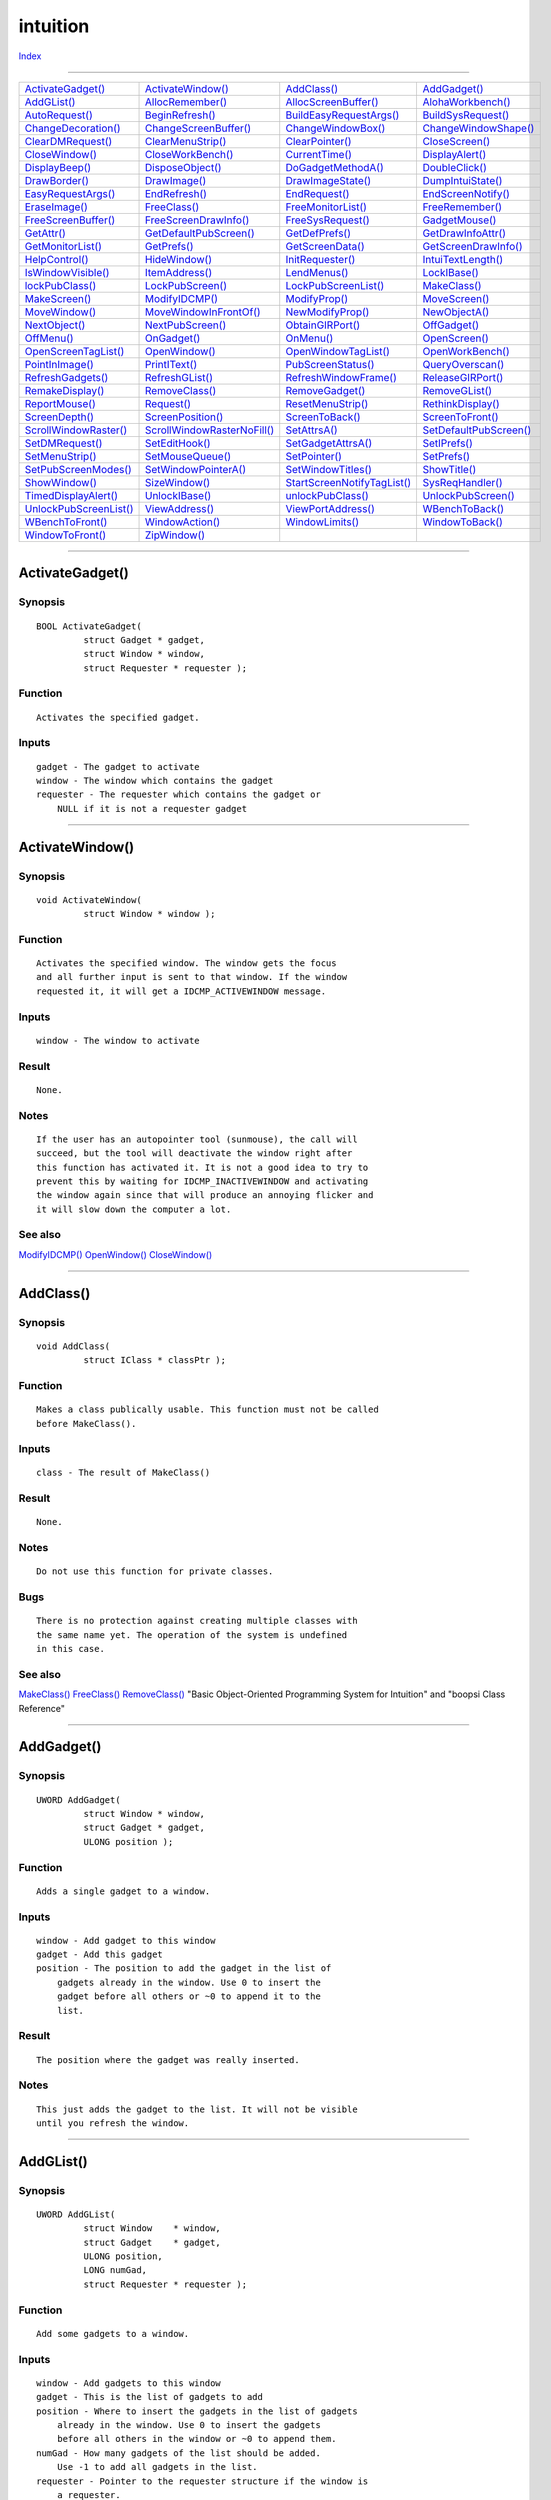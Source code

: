 =========
intuition
=========

.. This document is automatically generated. Don't edit it!

`Index <index>`_

----------

======================================= ======================================= ======================================= ======================================= 
`ActivateGadget()`_                     `ActivateWindow()`_                     `AddClass()`_                           `AddGadget()`_                          
`AddGList()`_                           `AllocRemember()`_                      `AllocScreenBuffer()`_                  `AlohaWorkbench()`_                     
`AutoRequest()`_                        `BeginRefresh()`_                       `BuildEasyRequestArgs()`_               `BuildSysRequest()`_                    
`ChangeDecoration()`_                   `ChangeScreenBuffer()`_                 `ChangeWindowBox()`_                    `ChangeWindowShape()`_                  
`ClearDMRequest()`_                     `ClearMenuStrip()`_                     `ClearPointer()`_                       `CloseScreen()`_                        
`CloseWindow()`_                        `CloseWorkBench()`_                     `CurrentTime()`_                        `DisplayAlert()`_                       
`DisplayBeep()`_                        `DisposeObject()`_                      `DoGadgetMethodA()`_                    `DoubleClick()`_                        
`DrawBorder()`_                         `DrawImage()`_                          `DrawImageState()`_                     `DumpIntuiState()`_                     
`EasyRequestArgs()`_                    `EndRefresh()`_                         `EndRequest()`_                         `EndScreenNotify()`_                    
`EraseImage()`_                         `FreeClass()`_                          `FreeMonitorList()`_                    `FreeRemember()`_                       
`FreeScreenBuffer()`_                   `FreeScreenDrawInfo()`_                 `FreeSysRequest()`_                     `GadgetMouse()`_                        
`GetAttr()`_                            `GetDefaultPubScreen()`_                `GetDefPrefs()`_                        `GetDrawInfoAttr()`_                    
`GetMonitorList()`_                     `GetPrefs()`_                           `GetScreenData()`_                      `GetScreenDrawInfo()`_                  
`HelpControl()`_                        `HideWindow()`_                         `InitRequester()`_                      `IntuiTextLength()`_                    
`IsWindowVisible()`_                    `ItemAddress()`_                        `LendMenus()`_                          `LockIBase()`_                          
`lockPubClass()`_                       `LockPubScreen()`_                      `LockPubScreenList()`_                  `MakeClass()`_                          
`MakeScreen()`_                         `ModifyIDCMP()`_                        `ModifyProp()`_                         `MoveScreen()`_                         
`MoveWindow()`_                         `MoveWindowInFrontOf()`_                `NewModifyProp()`_                      `NewObjectA()`_                         
`NextObject()`_                         `NextPubScreen()`_                      `ObtainGIRPort()`_                      `OffGadget()`_                          
`OffMenu()`_                            `OnGadget()`_                           `OnMenu()`_                             `OpenScreen()`_                         
`OpenScreenTagList()`_                  `OpenWindow()`_                         `OpenWindowTagList()`_                  `OpenWorkBench()`_                      
`PointInImage()`_                       `PrintIText()`_                         `PubScreenStatus()`_                    `QueryOverscan()`_                      
`RefreshGadgets()`_                     `RefreshGList()`_                       `RefreshWindowFrame()`_                 `ReleaseGIRPort()`_                     
`RemakeDisplay()`_                      `RemoveClass()`_                        `RemoveGadget()`_                       `RemoveGList()`_                        
`ReportMouse()`_                        `Request()`_                            `ResetMenuStrip()`_                     `RethinkDisplay()`_                     
`ScreenDepth()`_                        `ScreenPosition()`_                     `ScreenToBack()`_                       `ScreenToFront()`_                      
`ScrollWindowRaster()`_                 `ScrollWindowRasterNoFill()`_           `SetAttrsA()`_                          `SetDefaultPubScreen()`_                
`SetDMRequest()`_                       `SetEditHook()`_                        `SetGadgetAttrsA()`_                    `SetIPrefs()`_                          
`SetMenuStrip()`_                       `SetMouseQueue()`_                      `SetPointer()`_                         `SetPrefs()`_                           
`SetPubScreenModes()`_                  `SetWindowPointerA()`_                  `SetWindowTitles()`_                    `ShowTitle()`_                          
`ShowWindow()`_                         `SizeWindow()`_                         `StartScreenNotifyTagList()`_           `SysReqHandler()`_                      
`TimedDisplayAlert()`_                  `UnlockIBase()`_                        `unlockPubClass()`_                     `UnlockPubScreen()`_                    
`UnlockPubScreenList()`_                `ViewAddress()`_                        `ViewPortAddress()`_                    `WBenchToBack()`_                       
`WBenchToFront()`_                      `WindowAction()`_                       `WindowLimits()`_                       `WindowToBack()`_                       
`WindowToFront()`_                      `ZipWindow()`_                          
======================================= ======================================= ======================================= ======================================= 

-----------

ActivateGadget()
================

Synopsis
~~~~~~~~
::

 BOOL ActivateGadget(
          struct Gadget * gadget,
          struct Window * window,
          struct Requester * requester );

Function
~~~~~~~~
::

     Activates the specified gadget.


Inputs
~~~~~~
::

     gadget - The gadget to activate
     window - The window which contains the gadget
     requester - The requester which contains the gadget or
         NULL if it is not a requester gadget



----------

ActivateWindow()
================

Synopsis
~~~~~~~~
::

 void ActivateWindow(
          struct Window * window );

Function
~~~~~~~~
::

     Activates the specified window. The window gets the focus
     and all further input is sent to that window. If the window
     requested it, it will get a IDCMP_ACTIVEWINDOW message.


Inputs
~~~~~~
::

     window - The window to activate


Result
~~~~~~
::

     None.


Notes
~~~~~
::

     If the user has an autopointer tool (sunmouse), the call will
     succeed, but the tool will deactivate the window right after
     this function has activated it. It is not a good idea to try to
     prevent this by waiting for IDCMP_INACTIVEWINDOW and activating
     the window again since that will produce an annoying flicker and
     it will slow down the computer a lot.



See also
~~~~~~~~

`ModifyIDCMP()`_ `OpenWindow()`_ `CloseWindow()`_ 

----------

AddClass()
==========

Synopsis
~~~~~~~~
::

 void AddClass(
          struct IClass * classPtr );

Function
~~~~~~~~
::

     Makes a class publically usable. This function must not be called
     before MakeClass().


Inputs
~~~~~~
::

     class - The result of MakeClass()


Result
~~~~~~
::

     None.


Notes
~~~~~
::

     Do not use this function for private classes.


Bugs
~~~~
::

     There is no protection against creating multiple classes with
     the same name yet. The operation of the system is undefined
     in this case.



See also
~~~~~~~~

`MakeClass()`_ `FreeClass()`_ `RemoveClass()`_ "Basic Object-Oriented Programming System for Intuition" and "boopsi Class Reference" 

----------

AddGadget()
===========

Synopsis
~~~~~~~~
::

 UWORD AddGadget(
          struct Window * window,
          struct Gadget * gadget,
          ULONG position );

Function
~~~~~~~~
::

     Adds a single gadget to a window.


Inputs
~~~~~~
::

     window - Add gadget to this window
     gadget - Add this gadget
     position - The position to add the gadget in the list of
         gadgets already in the window. Use 0 to insert the
         gadget before all others or ~0 to append it to the
         list.


Result
~~~~~~
::

     The position where the gadget was really inserted.


Notes
~~~~~
::

     This just adds the gadget to the list. It will not be visible
     until you refresh the window.



----------

AddGList()
==========

Synopsis
~~~~~~~~
::

 UWORD AddGList(
          struct Window    * window,
          struct Gadget    * gadget,
          ULONG position,
          LONG numGad,
          struct Requester * requester );

Function
~~~~~~~~
::

     Add some gadgets to a window.


Inputs
~~~~~~
::

     window - Add gadgets to this window
     gadget - This is the list of gadgets to add
     position - Where to insert the gadgets in the list of gadgets
         already in the window. Use 0 to insert the gadgets
         before all others in the window or ~0 to append them.
     numGad - How many gadgets of the list should be added.
         Use -1 to add all gadgets in the list.
     requester - Pointer to the requester structure if the window is
         a requester.


Result
~~~~~~
::

     The actual position where the gadgets were inserted.


Notes
~~~~~
::

     The gadgets will just be added. To make them visible, you must
     refresh the window or the gadgets.



See also
~~~~~~~~

`RefreshGadgets()`_ `RefreshGList()`_ 

----------

AllocRemember()
===============

Synopsis
~~~~~~~~
::

 APTR AllocRemember(
          struct Remember ** rememberKey,
          ULONG size,
          ULONG flags );

Function
~~~~~~~~
::

     Allocate some memory and remember it in the Remember-List.


Inputs
~~~~~~
::

     rememberKey - Store information in this list. Must be NULL for
                   initial call.
     size - How many bytes to allocate
     flags - Attributes (see AllocMem())


Result
~~~~~~
::

     Pointer to the allocated memory or NULL.


Example
~~~~~~~
::

     struct Remember *remkey;
     remkey = NULL;
     AllocRemember(&remkey, BUFSIZE, MEMF_ANY);
     FreeRemember(&remkey, TRUE);



----------

AllocScreenBuffer()
===================

Synopsis
~~~~~~~~
::

 struct ScreenBuffer * AllocScreenBuffer(
          struct Screen * screen,
          struct BitMap * bitmap,
          ULONG flags );

Function
~~~~~~~~
::

     Allocate a ScreenBuffer (and BitMap) for double or multiple
     buffering in Intuition screens. Use this function to obtain a
     ScreenBuffer for the screen's initial BitMap and for all other
     BitMaps you want to swap in.

     This function also allocates a DBufInfo from graphics.library
     The returned ScreenBuffer contains a pointer to that DBufInfo.
     See graphics.library/AllocDBufInfo() for more information on
     how to use this struct to obtain info when it is safe to render
     into an old buffer and when to switch.


Inputs
~~~~~~
::

     screen - Screen to double-buffer
     bitmap - You may pre-allocate a BitMap for CUSTOMBITMAP screens,
         and pass the pointer to get a ScreenBuffer referring to it.
         If you specify NULL, intuition will allocate the BitMap for
         you. For non-CUSTOMBITMAP screens this parameter must be NULL.
     flags - A combination of these flags:
         SB_SCREEN_BITMAP for non-CUSTOMBITMAP screens to get a
         ScreenBuffer referring to the screen's actual BitMap
         (For CUSTOMBITMAP screens just pass the BitMap you used for
         OpenScreen() as the bitmap parameter)
         SB_COPY_BITMAP to copy the screen's BitMap intto the
         ScreenBuffer's BitMap. Use this to get intuition rendered
         stuff into your bitmap (such as menu-bars or gadgets).
         May be omitted if the screen has no intuition rendered stuff,
         as well as for allocating a ScreenBuffer for the screen's
         initial BitMap.


Result
~~~~~~
::

     Pointer to the allocated ScreenBuffer or NULL if function failed.


Notes
~~~~~
::

     You may render into the resulting BitMap.
     Use the sb_DBufInfo field to access graphics.library's ViewPort
     buffering features to e.g check if it is safe to reuse the previous
     BitMap. Otherwise you risk to write into the on-screen BitMap and
     damage menu or gadget rendering.



See also
~~~~~~~~

`FreeScreenBuffer()`_ `ChangeScreenBuffer()`_ 

----------

AlohaWorkbench()
================

Synopsis
~~~~~~~~
::

 void AlohaWorkbench(
          struct MsgPort * wbmsgport );

Function
~~~~~~~~
::

     The WorkBench program wants to call this function to signal
     Intuition that it is active or shutting down.
     Intuition then uses the MsgPort to tell the WorkBench to open or
     close its windows if the user called OpenWorkbench() or
     CloseWorkbench().

     When the MsgPort is non-NULL Intuition will send IntuiMessages to
     it with the Class field set to WBENCHMESSAGE and Code field set to
     either WBENCHOPEN or WBENCHCLOSE. Intuition assumes that when the
     WorkBench task replies this messages, it already has opened/closed
     its windows.


Inputs
~~~~~~
::

     wbmsgport - The MsgPort of the (initialized) WorkBench task or
                 NULL if the task is shutting down.


Result
~~~~~~
::

     None.


Notes
~~~~~
::

     This function is obsolete and should not be used directly by the
     Workbench Application. Use workbench.library/RegisterWorkbench()
     instead!



See also
~~~~~~~~

`workbench.library/RegisterWorkbench() <./workbench#registerworkbench>`_ 

----------

AutoRequest()
=============

Synopsis
~~~~~~~~
::

 BOOL AutoRequest(
          struct Window    * window,
          struct IntuiText * body,
          struct IntuiText * posText,
          struct IntuiText * negText,
          ULONG pFlag,
          ULONG nFlag,
          ULONG width,
          ULONG height );


----------

BeginRefresh()
==============

Synopsis
~~~~~~~~
::

 void BeginRefresh(
          struct Window * window );

Function
~~~~~~~~
::

     Initializes optimized refreshing. It restricts redrawing to areas which
     need refreshing after a window has been moved or has changed size.


Inputs
~~~~~~
::

     window - window which needs refreshing


Example
~~~~~~~
::

     Somewhere in your window's event handling loop:

     case IDCMP_REFRESHWINDOW:
         BeginRefresh(mywindow);
         EndRefresh(mywindow, TRUE);
         break;


Notes
~~~~~
::

     Only simple graphics.library functions are allowed between
     BeginRefresh() and EndRefresh().

     BeginRefresh()/EndRefresh() should always be called when an
     IDCMP_REFRESHWINDOW message happens.



See also
~~~~~~~~

`EndRefresh()`_ 

----------

BuildEasyRequestArgs()
======================

Synopsis
~~~~~~~~
::

 struct Window * BuildEasyRequestArgs(
          struct Window     * RefWindow,
          struct EasyStruct * easyStruct,
          ULONG IDCMP,
          RAWARG Args );
 
 struct Window * BuildEasyRequest(
          struct Window     * RefWindow,
          struct EasyStruct * easyStruct,
          ULONG IDCMP,
          TAG tag, ... );

Function
~~~~~~~~
::

     Opens a requester, which provides one or more choices. The control is
     returned to the application after the requester was opened. It is
     handled by subsequent calls to SysReqHandler() and closed by calling
     FreeSysRequest().


Inputs
~~~~~~
::

     RefWindow - A reference window. If NULL, the requester opens on
                 the default public screen.
     easyStruct - The EasyStruct structure (<intuition/intuition.h>),
                  which describes the requester.
     IDCMP - IDCMP flags, which should satisfy the requester, too. This is
             useful for requesters, which want to listen to disk changes,
             etc. Note that this is not a pointer to the flags as in
             EasyRequestArgs().
     Args - The arguments for easyStruct->es_TextFormat.


Result
~~~~~~
::

     Returns a pointer to the requester. Use this pointer only for calls
     to SysReqHandler() and FreeSysRequest().



See also
~~~~~~~~

`EasyRequestArgs()`_ `SysReqHandler()`_ `FreeSysRequest()`_ 

----------

BuildSysRequest()
=================

Synopsis
~~~~~~~~
::

 struct Window * BuildSysRequest(
          struct Window * window,
          struct IntuiText * bodytext,
          struct IntuiText * postext,
          struct IntuiText * negtext,
          ULONG IDCMPFlags,
          WORD width,
          WORD height );

Function
~~~~~~~~
::

     Build and display a system requester.


Inputs
~~~~~~
::

     window - The window in which the requester will appear
     bodytext - The Text to be shown in the body of the requester
     postext - The Text to be shown in the positive choice gadget
     negtext - The Text to be shown in the negative choice gadget
     IDCMPFlags - The IDCMP Flags for this requester
     width, height - The dimensions of the requester



See also
~~~~~~~~

`FreeSysRequest()`_ `DisplayAlert()`_ `ModifyIDCMP()`_ `exec.library/Wait() <./exec#wait>`_ `Request()`_ `AutoRequest()`_ `EasyRequestArgs()`_ `BuildEasyRequestArgs()`_ 

----------

ChangeDecoration()
==================

Synopsis
~~~~~~~~
::

 void ChangeDecoration(
          ULONG ID,
          struct NewDecorator * nd );

Function
~~~~~~~~
::

     Setup a new decorator for intuition windows, screens or menus.


Inputs
~~~~~~
::

     ID - identifier for decorations, see screens.h
     nd - an ID dependent NewDecorator structure


Result
~~~~~~
::

     None.


Notes
~~~~~
::

     The function fails if screens are open; use ChangeIntuition() to
     notify applications that the UI will be changed.

     This function is private and AROS-specific. Do not use it in regular
     applications.



See also
~~~~~~~~

`intuition/screens.h </documentation/developers/headerfiles/intuition/screens.h>`_ 

----------

ChangeScreenBuffer()
====================

Synopsis
~~~~~~~~
::

 ULONG ChangeScreenBuffer(
          struct Screen * screen,
          struct ScreenBuffer * screenbuffer );

Function
~~~~~~~~
::

     Do double or multiple buffering on an intuition screen in an
     intuition-cooperative way. The ScreenBuffer's BitMap will be
     installed on the specified screen, if possible. After a signal from
     graphics.library, the previously installed BitMap will be available
     for re-use. Consult graphics.library/AllocDBufInfo() and
     graphics.library/ChangeVPBitMap() for further information.


Inputs
~~~~~~
::

     screen - The screen this screenbuffer belongs to
     screenbuffer - The screenbuffer obtained by AllocScreenBuffer()


Result
~~~~~~
::

     Non-zero if fuction succeeded, or zero if operation could not be
     performed, e.g. if user selects menus or gadgets.


Notes
~~~~~
::

     You need not re-install the original ScreenBuffer before closing
     a screen. Just FreeScreenBuffer() all buffers used for that screen.



See also
~~~~~~~~

`AllocScreenBuffer()`_ `FreeScreenBuffer()`_ `graphics.library/ChangeVPBitMap() <./graphics#changevpbitmap>`_ 

----------

ChangeWindowBox()
=================

Synopsis
~~~~~~~~
::

 void ChangeWindowBox(
          struct Window * window,
          LONG left,
          LONG top,
          LONG width,
          LONG height );

Function
~~~~~~~~
::

     Set the new position and size of a window in one call.


Inputs
~~~~~~
::

     window - Change this window
     left, top - New position
     width, height - New size


Notes
~~~~~
::

     This call is deferred. Wait() for IDCMP_CHANGEWINDOW if your
     program depends on the new size.



----------

ChangeWindowShape()
===================

Synopsis
~~~~~~~~
::

 struct Region * ChangeWindowShape(
          struct Window * window,
          struct Region * newshape,
          struct Hook * callback );

Inputs
~~~~~~
::

     window - The window to affect.


Notes
~~~~~
::

     This function is also present in MorphOS v50, however
     not implemented and reserved.



----------

ClearDMRequest()
================

Synopsis
~~~~~~~~
::

 BOOL ClearDMRequest(
          struct Window * window );

Function
~~~~~~~~
::

     Detach the DMRequest from the window


Inputs
~~~~~~
::

     window - The window from which the DMRequest is to be cleared


Result
~~~~~~
::

     TRUE if requester could successfully be detached.



See also
~~~~~~~~

`SetDMRequest()`_ `Request()`_ 

----------

ClearMenuStrip()
================

Synopsis
~~~~~~~~
::

 void ClearMenuStrip(
          struct Window * window );

Function
~~~~~~~~
::

     Detach menu stript from a window. Call this function before you
     change menu data.


Inputs
~~~~~~
::

     window - the window from which the menu bar should be detached



See also
~~~~~~~~

`SetMenuStrip()`_ 

----------

ClearPointer()
==============

Synopsis
~~~~~~~~
::

 void ClearPointer(
          struct Window * window );

Function
~~~~~~~~
::

     Reset the mouse pointer of this window to the default one. If the
     window is active during this call the pointer will immediately change
     its shape. Set custom mouse pointers with SetPointer().


Inputs
~~~~~~
::

     window - The window of which the mousepointer will be cleared


Result
~~~~~~
::

     None.



See also
~~~~~~~~

`SetPointer()`_ 

----------

CloseScreen()
=============

Synopsis
~~~~~~~~
::

 BOOL CloseScreen(
          struct Screen * screen );

Function
~~~~~~~~
::

     Release all resources held by a screen and close it down visually.


Inputs
~~~~~~
::

     screen - pointer to the screen to be closed


Result
~~~~~~
::

     TRUE if the screen is successfully closed, FALSE if there were still
     windows left on the screen (which means the screen is not closed).



----------

CloseWindow()
=============

Synopsis
~~~~~~~~
::

 void CloseWindow(
          struct Window * window );

Function
~~~~~~~~
::

     Closes a window. Depending on the display, this might not happen
     at the time when this function returns, but you must not use
     the window pointer after this function has been called.


Inputs
~~~~~~
::

     window - The window to close


Result
~~~~~~
::

     None.


Notes
~~~~~
::

     The window might not have disappeared when this function returns.



See also
~~~~~~~~

`OpenWindow()`_ `OpenWindowTagList()`_ 

----------

CloseWorkBench()
================

Synopsis
~~~~~~~~
::

 LONG CloseWorkBench();

Function
~~~~~~~~
::

     Attempt to close the Workbench screen. This will fail if there are any
     non-Drawer windows open on it.


Result
~~~~~~
::

     success - TRUE if Workbench screen could be closed.


Notes
~~~~~
::

     If the Workbench screen is already closed when this function is called,
     FALSE is returned.



See also
~~~~~~~~

`OpenWorkBench()`_ 

----------

CurrentTime()
=============

Synopsis
~~~~~~~~
::

 void CurrentTime(
          ULONG * seconds,
          ULONG * micros );

Function
~~~~~~~~
::

     Copies the current time into the argument pointers.


Inputs
~~~~~~
::

     seconds - ptr to ULONG varaible which will contain the current
         seconds after function call
     micros - ptr to ULONG varaible which will contain the current
         microseconds after function call


Result
~~~~~~
::

     Copies the time values to the memory the arguments point to
     Return value is not set.


Notes
~~~~~
::

     Makes use of timer.library/timer.device



See also
~~~~~~~~

timer.device/TR_GETSYSTIME 

----------

DisplayAlert()
==============

Synopsis
~~~~~~~~
::

 BOOL DisplayAlert(
          ULONG alertnumber,
          UBYTE* string,
          UWORD height );

Function
~~~~~~~~
::

     Bring up an alert with the given message.


Inputs
~~~~~~
::

     alertnumber - Value determining type of alert. For historical reasons,
              this is the same value as passed to Alert(). However,
              this functions takes into account only AT_DeadEnd bit.
     string - A pointer to text data. Text data have the following layout:
              each string is preceded by 3 bytes. The first two of them are
              the X coordinates of the string in the alert display. This is
              given as a big-endian value. The third byte is the Y
              coordinate of the text's baseline. Then a NUL-terminated
              string follows by itself. After the NUL terminator there's
              one more byte. If it's not zero, another string starts from
              the next byte. Zero marks the end of the sequence. The text
              is always rendered using the topaz/8 font.
     height - The height of alert display in pixels.


Result
~~~~~~
::

     Always FALSE if AT_DeadEnd bit is set in alertnumber. Otherwise the
     function returns TRUE or FALSE depending on what user chooses. In
     AROS, alerts are presented in a requester with two gadgets: Ok and
     Cancel. Ok returns TRUE; Cancel returns FALSE.

     If the alert could not be posted for whatever reason, FALSE is
     returned.


Notes
~~~~~
::

     This function is obsolete and exists only for backwards compatibility
     with AmigaOS(tm). On various modern systems this function has
     different effects. On classic Amiga(tm) this function may not work
     with RTG displays, so it is generally deprecated. Please don't use it
     in new software! Use legitimate intuition requesters if you want to
     present some message to the user.



----------

DisplayBeep()
=============

Synopsis
~~~~~~~~
::

 void DisplayBeep(
          struct Screen * screen );

Function
~~~~~~~~
::

     The Amiga has no internal speaker, so it flashes the background
     color of the specified screen as a signal. If the argument is
     NULL all screens will be flashed.


Inputs
~~~~~~
::

     screen - The Screen that will be flashed.
         If NULL all screens will flash.



----------

DisposeObject()
===============

Synopsis
~~~~~~~~
::

 void DisposeObject(
          APTR object );

Function
~~~~~~~~
::

     Deletes a BOOPSI object. All memory associated with the object
     is freed. The object must have been created with NewObject().
     Some objects contain other objects which might be freed as well
     when this function is used on the "parent", while others might
     also contain children but won't free them. Read the documentation
     of the class carefully to find out how it behaves.


Inputs
~~~~~~
::

     object - The result of a call to NewObject() or a similar function,
          may be NULL.


Result
~~~~~~
::

     None.


Notes
~~~~~
::

     This functions sends OM_DISPOSE to the object.



See also
~~~~~~~~

`NewObjectA()`_ `SetAttrsA()`_ `GetAttr()`_ `MakeClass()`_ "Basic Object-Oriented Programming System for Intuition" and "boopsi Class Reference" Document. 

----------

DoGadgetMethodA()
=================

Synopsis
~~~~~~~~
::

 IPTR DoGadgetMethodA(
          struct Gadget    * gad,
          struct Window    * win,
          struct Requester * req,
          Msg msg );
 
 IPTR DoGadgetMethod(
          struct Gadget    * gad,
          struct Window    * win,
          struct Requester * req,
          TAG tag, ... );

Function
~~~~~~~~
::

     Invokes a BOOPSI method on an object with a GadgetInfo derived from
     the supplied window or requester parameter.


Inputs
~~~~~~
::

     gad - The gadget to work on
     win - The window which contains the gadget or the requester with
         the gadgets.
     req - If the gadget is in a requester, you must specify that one,
         too.
     message - Send this message to the gadget.


Result
~~~~~~
::

     The result depends on the contents of the message sent to the
     gadget.



----------

DoubleClick()
=============

Synopsis
~~~~~~~~
::

 BOOL DoubleClick(
          ULONG sSeconds,
          ULONG sMicros,
          ULONG cSeconds,
          ULONG cMicros );

Function
~~~~~~~~
::

     Check if two times are within the doubleclick interval.


Inputs
~~~~~~
::

     sSeconds, sMicros - Seconds and microseconds of the first event.
     cSeconds, cMicros - Seconds and microseconds of the second event.


Result
~~~~~~
::

     TRUE if the times are within the doubleclick interval, FALSE
     otherwise.



----------

DrawBorder()
============

Synopsis
~~~~~~~~
::

 void DrawBorder(
          struct RastPort * rp,
          struct Border   * border,
          LONG leftOffset,
          LONG topOffset );

Function
~~~~~~~~
::

     Draws one or more borders in the specified RastPort. Rendering
     will start at the position which you get when you add the offsets
     leftOffset and topOffset to the LeftEdge and TopEdge specified
     in the Border structure. All coordinates are relative to that point.


Inputs
~~~~~~
::

     rp - The RastPort to render into
     border - Information what and how to render
     leftOffset, topOffset - Initial starting position


Result
~~~~~~
::

     None.


Example
~~~~~~~
::

     // Draw a house with one stroke
     // The drawing starts at the lower left edge
     WORD XY[] =
     {
         10, -10,
         10,   0,
          0, -10,
         10, -10,
          5, -15,
          0, -10,
          0,   0,
         10,   0,
     };
     struct Border demo =
     {
         100, 100,   // Position
         1, 2,   // Pens
         JAM1,   // Drawmode
         8,      // Number of pairs in XY
         XY,     // Vector offsets
         NULL    // No next border
     };

     // Render the house with the bottom left edge at 150, 50
     DrawBorder (rp, &demo, 50, -50);



----------

DrawImage()
===========

Synopsis
~~~~~~~~
::

 void DrawImage(
          struct RastPort * rp,
          struct Image    * image,
          LONG leftOffset,
          LONG topOffset );

Function
~~~~~~~~
::

     Draw an image.


Inputs
~~~~~~
::

     rp - The RastPort to render into
     image - The image to render
     leftOffset, topOffset - Where to place the image.


Result
~~~~~~
::

     None.



----------

DrawImageState()
================

Synopsis
~~~~~~~~
::

 void DrawImageState(
          struct RastPort * rp,
          struct Image    * image,
          LONG leftOffset,
          LONG topOffset,
          ULONG state,
          struct DrawInfo * drawInfo );

Function
~~~~~~~~
::

     This function renders an image in a certain state.


Inputs
~~~~~~
::

     rp - Render in this RastPort
     image - Render this image
     leftOffset, topOffset - Add this offset to the position stored in the
         image.
     state - Which state (see intuition/imageclass.h for possible
         values).
     drawInfo - The DrawInfo from the screen.


Result
~~~~~~
::

     None.


Notes
~~~~~
::

     DrawImageState(), handles both boopsi and conventional images.



----------

DumpIntuiState()
================

Synopsis
~~~~~~~~
::

 void DumpIntuiState();

Function
~~~~~~~~
::

     Private: dump the internal state of intuition.


Result
~~~~~~
::

     None.



----------

EasyRequestArgs()
=================

Synopsis
~~~~~~~~
::

 LONG EasyRequestArgs(
          struct Window     * window,
          struct EasyStruct * easyStruct,
          ULONG             * IDCMP_ptr,
          RAWARG argList );
 
 LONG EasyRequest(
          struct Window     * window,
          struct EasyStruct * easyStruct,
          ULONG             * IDCMP_ptr,
          TAG tag, ... );

Function
~~~~~~~~
::

     Opens and handles a requester, which provides one or more choices.
     It blocks the application until the user closes the requester.
     Returned is an integer indicating which gadget had been selected.


Inputs
~~~~~~
::

     Window - A reference window. If NULL, the requester opens on
         the default public screen.
     easyStruct - The EasyStruct structure (<intuition/intuition.h>)
         describing the requester.
     IDCMP_Ptr - Pointer to IDCMP flags. The requester will be closed early
         if any of the specified message types is received. This is useful
         for requesters that want to listen to disk changes etc. The
         contents of this pointer is set to the IDCMP flag that caused the
         requester to close. This pointer may be NULL.
     ArgList - The arguments for easyStruct->es_TextFormat.


Result
~~~~~~
::

     -1, if one of the IDCMP flags of IDCMP_ptr was set.
      0, if the rightmost button was clicked or an error occured.
      n, if the n-th button from the left was clicked.



See also
~~~~~~~~

`BuildEasyRequestArgs()`_ 

----------

EndRefresh()
============

Synopsis
~~~~~~~~
::

 void EndRefresh(
          struct Window * window,
          BOOL complete );

Function
~~~~~~~~
::

     Finishes refreshing which was initialized with BeginRefresh().
     The argument |complete| is usually TRUE. It can be useful to
     set it to FALSE when refreshing is split into several tasks.


Inputs
~~~~~~
::

     window   - the window to be refreshed
     complete - BOOL which states if all refreshing is done



See also
~~~~~~~~

`BeginRefresh()`_ 

----------

EndRequest()
============

Synopsis
~~~~~~~~
::

 void EndRequest(
          struct Requester * requester,
          struct Window * window );

Function
~~~~~~~~
::

     Remove a requester from the specified window. Other open requesters
     of this window stay alive.


Inputs
~~~~~~
::

     requester - The requester to be deleted
     window - The window to which the requester belongs


Result
~~~~~~
::

     None.



See also
~~~~~~~~

`InitRequester()`_ `Request()`_ 

----------

EndScreenNotify()
=================

Synopsis
~~~~~~~~
::

 BOOL EndScreenNotify(
          APTR notify );

Function
~~~~~~~~
::

     Remove a Screen Notification from Intuition.


Inputs
~~~~~~
::

     notify - notification returned from StartScreenNotifyTagList()


Result
~~~~~~
::

     BOOL - if FALSE, Notification is in use and cannot be removed; try
         later.


Notes
~~~~~
::

     This function is compatible with AmigaOS v4.



See also
~~~~~~~~

`StartScreenNotifyTagList()`_ 

----------

EraseImage()
============

Synopsis
~~~~~~~~
::

 void EraseImage(
          struct RastPort * rp,
          struct Image    * image,
          LONG leftOffset,
          LONG topOffset );

Function
~~~~~~~~
::

     Erase an image on the screen.


Inputs
~~~~~~
::

     rp - Render in this RastPort
     image - Erase this image
     leftOffset, topOffset - Add this offset the the position in the
         image.


Result
~~~~~~
::

     None.



See also
~~~~~~~~

`DrawImage()`_ `DrawImageState()`_ 

----------

FreeClass()
===========

Synopsis
~~~~~~~~
::

 BOOL FreeClass(
          struct IClass * iclass );

Function
~~~~~~~~
::

     Only for class implementatores.

     Tries to free a class which has been created with MakeClass() in the
     first place. This will not succeed in all cases: Classes which
     still have living objects or which are still being used by subclasses
     can't simply be freed. In this case this call will fail.

     Public classes will always be removed with RemoveClass() no matter
     if FreeClass() would succeed or not. This gurantees that after the
     call to FreeClass() no new objects can be created.

     If you have a pointer to allocated memory in cl_UserData, you must
     make a copy of that pointer, call FreeClass() and if the call
     succeeded, you may free the memory. If you don't follow these rules,
     you might end up with a class which is partially freed.


Inputs
~~~~~~
::

     iclass - The pointer you got from MakeClass().


Result
~~~~~~
::

     FALSE if the class couldn't be freed at this time. This can happen
     either if there are still objects from this class or if the class
     is used a SuperClass of at least another class.

     TRUE if the class could be freed. You must not use iclass after
     that.


Example
~~~~~~~
::

     // Free a public class with dynamic memory in cl_UserD

     int freeMyClass (Class * cl)
     {
         struct MyPerClassData * mpcd;

         mpcd = (struct MyPerClassData *)cl->cl_UserData;

         if (FreeClass (cl)
         {
             FreeMem (mpcd, sizeof (struct MyPerClassData));
             return (TRUE);
         }

         return (FALSE);
     }


Notes
~~~~~
::

     *Always* calls RemoveClass().



See also
~~~~~~~~

`MakeClass()`_ "Basic Object-Oriented Programming System for Intuition" and "Boopsi Class Reference" Document. 

----------

FreeMonitorList()
=================

Synopsis
~~~~~~~~
::

 void FreeMonitorList(
          Object ** list );

Function
~~~~~~~~
::

     Frees an array of monitor class objects obtained using
     GetMonitorList().


Inputs
~~~~~~
::

     list - a pointer to the list to free.


Result
~~~~~~
::

     None.


Notes
~~~~~
::

     This function is compatible with MorphOS v2.



See also
~~~~~~~~

`GetMonitorList()`_ 

----------

FreeRemember()
==============

Synopsis
~~~~~~~~
::

 void FreeRemember(
          struct Remember ** rememberKey,
          LONG reallyForget );

Function
~~~~~~~~
::

     Free memory allocated by AllocRemember().


Inputs
~~~~~~
::

     rememberKey  - address of a pointer to struct Remember
     reallyForget - TRUE  release all memory
                    FALSE release only link nodes



See also
~~~~~~~~

`AllocRemember()`_ 

----------

FreeScreenBuffer()
==================

Synopsis
~~~~~~~~
::

 void FreeScreenBuffer(
          struct Screen * screen,
          struct ScreenBuffer * screenbuffer );

Function
~~~~~~~~
::

     Frees a ScreenBuffer allocated by AllocScreenBuffer() and releases
     associated resources. You have to call this before closing your
     screen.


Inputs
~~~~~~
::

     screen - The screen this screenbuffer belongs to
     screenbuffer - The screenbuffer obtained by AllocScreenBuffer().
         It is safe to pass NULL.


Result
~~~~~~
::

     None.


Notes
~~~~~
::

     When used SB_SCREEN_BITMAP on allocating the ScreenBuffer
     (ie. the ScreenBuffer only refers to the screen's BitMap) you must
     FreeScreenBuffer() the ScreenBuffer before closing the screen.
     Intuition will recognize when FreeScreenBuffer() is called for the
     currently installed ScreenBuffer that it must not free the BitMap.
     This is left to the CloseScreen() function.



See also
~~~~~~~~

`AllocScreenBuffer()`_ `ChangeScreenBuffer()`_ 

----------

FreeScreenDrawInfo()
====================

Synopsis
~~~~~~~~
::

 void FreeScreenDrawInfo(
          struct Screen   * screen,
          struct DrawInfo * drawInfo );

Function
~~~~~~~~
::

     Tell intuition that you have finished work with struct DrawInfo
     returned by GetScreenDrawInfo().


Inputs
~~~~~~
::

     screen - The screen you passed to GetScreenDrawInfo()
     drawInfo - The DrawInfo structure returned by GetScreenDrawInfo()


Result
~~~~~~
::

     None.



See also
~~~~~~~~

`GetScreenDrawInfo()`_ 

----------

FreeSysRequest()
================

Synopsis
~~~~~~~~
::

 void FreeSysRequest(
          struct Window * window );

Function
~~~~~~~~
::

     Frees a requester made with BuildSysRequest() or
     BuildEasyRequestArgs().


Inputs
~~~~~~
::

     window - The requester to be freed. May be NULL or 1.


Bugs
~~~~
::

     BuildSysRequest() requesters not supported, yet.



See also
~~~~~~~~

`BuildSysRequest()`_ `BuildEasyRequestArgs()`_ 

----------

GadgetMouse()
=============

Synopsis
~~~~~~~~
::

 void GadgetMouse(
          struct Gadget     * gadget,
          struct GadgetInfo * ginfo,
          WORD              * mousepoint );

Function
~~~~~~~~
::

     Determines the current mouse position relative to the upper-left
     corner of a custom gadget. It is recommended not to call this
     function!


Inputs
~~~~~~
::

     gadget - The gadget to take as origin.
     ginfo - The GadgetInfo structure as passed to the custom gadget hook
         routine.
     mousepoint - Pointer to an array of two WORDs or a structure of type
         Point.


Result
~~~~~~
::

     None. Fills in the two WORDs pointed to by mousepoint.


Notes
~~~~~
::

     This function is useless, because programs which need this
     information can get it in a cleaner way. It is recommended not to
     call this function!



----------

GetAttr()
=========

Synopsis
~~~~~~~~
::

 ULONG GetAttr(
          ULONG attrID,
          Object * object,
          IPTR * storagePtr );

Function
~~~~~~~~
::

     Asks the specified object for the value of an attribute. This is not
     possible for all attributes of an object. Read the documentation for
     the class to find out which can be read and which can't.


Inputs
~~~~~~
::

     attrID - ID of the attribute you want
     object - Ask the attribute from this object
     storagePtr - This is a pointer to memory which is large enough
         to hold a copy of the attribute. Most classes will simply
         put a copy of the value stored in the object here but this
         behaviour is class specific. Therefore read the instructions
         in the class description carefully.


Result
~~~~~~
::

     Mostly TRUE if the method is supported for the specified attribute
     and FALSE if it isn't or the attribute can't be read at this time.
     See the classes documentation for details.


Notes
~~~~~
::

     This function sends OM_GET to the object.



See also
~~~~~~~~

`NewObjectA()`_ `DisposeObject()`_ `SetAttrsA()`_ `MakeClass()`_ "Basic Object-Oriented Programming System for Intuition" and "Boopsi Class Reference" Document. 

----------

GetDefaultPubScreen()
=====================

Synopsis
~~~~~~~~
::

 struct Screen * GetDefaultPubScreen(
          UBYTE * nameBuffer );

Function
~~~~~~~~
::

     Returns the name of the current default public screen. This will be
     "Workbench" if there is no default public screen.


Inputs
~~~~~~
::

     nameBuffer - A buffer of length MAXPUBSCREENNAME


Result
~~~~~~
::

     Pointer to the default public screen or NULL, if there is none.


Notes
~~~~~
::

     Only Public Screen Manager utilities want to use this function
     since it is easy to open a window on the default public screen
     without specifying a name.

     The returned Screen pointer can become invalid any time, if the screen
     gets closed after the return of GetDefaultPubScreen(). This function
     does not lock the screen.

     Better use LockPubScreen(NULL).



See also
~~~~~~~~

`SetDefaultPubScreen()`_ `OpenWindow()`_ `LockPubScreen()`_ 

----------

GetDefPrefs()
=============

Synopsis
~~~~~~~~
::

 struct Preferences * GetDefPrefs(
          struct Preferences * prefbuffer,
          WORD size );

Function
~~~~~~~~
::

     Gets a copy of the Intuition default Preferences structure.


Inputs
~~~~~~
::

     prefbuffer - The buffer which contains your settings for the
         preferences.
     size - The number of bytes of the buffer you want to be copied.


Result
~~~~~~
::

     Returns your parameter buffer.



See also
~~~~~~~~

`GetPrefs()`_ `SetPrefs()`_ 

----------

GetDrawInfoAttr()
=================

Synopsis
~~~~~~~~
::

 ULONG GetDrawInfoAttr(
          struct DrawInfo * drawInfo,
          ULONG attrID,
          IPTR * resultPtr );

Function
~~~~~~~~
::

      Gets value of the specified attribute from DrawInfo object, or
      system default value (for some attributes).


Inputs
~~~~~~
::

      drawInfo - an object pointer to query. It is possible to set this
                 argument to NULL when querying GDIA_Color or GDIA_Pen
                 attributes. In this case values will be retrieved from
                 system preferences.
      attrID   - ID of the attribute you want. The following IDs are
                 currently defined:

        GDIA_Color       - 0RGB value of the color corresponding to a given pen.
                           It is possible to retrieve these values only from
                           DrawInfos belonging to direct-color screens. Pen ID
                           should be ORed with attribute ID.
        GDIA_Pen         - LUT color number corresponding to a given pen.
        GDIA_Version     - Version number of the DrawInfo object.
        GDIA_DirectColor - TRUE if the DrawInfo belongs to direct-color screen. Note
                           that in case of failure it also sets success indicator to
                           FALSE.
        GDIA_NumPens     - Number of pens or colors defined in this DrawInfo object.
        GDIA_Font        - Font specified in this DrawInfo.
        GDIA_Depth       - Depth of this DrawInfo. Note that this attribute will
                           return real depth of DrawInfo's screen, however dri_Depth
                           member will contain 8 for AmigaOS(tm) compatibility.
        GDIA_ResolutionX - X resolution in ticks
        GDIA_ResolutionY - Y resolution in ticks
        GDIA_CheckMark   - A pointer to CheckMark image object for the menu.
        GDIA_MenuKey     - A pointer to Menu (Amiga) key image object for the menu.

      resultPtr - an optional storage area for success indicator. You
                  can set this parameter to NULL.


Result
~~~~~~
::

      A value of the specified attribute. resultPtr, if supplied, gets
      TRUE for success and FALSE for failure.


Notes
~~~~~
::

      This function is compatible with MorphOS



----------

GetMonitorList()
================

Synopsis
~~~~~~~~
::

 Object ** GetMonitorList(
          struct TagItem * tags );
 
 Object ** GetMonitorListTags(
          TAG tag, ... );

Function
~~~~~~~~
::

     Obtain an array of monitorclass objects installed in the
     system


Inputs
~~~~~~
::

     tags - an optional pointer to a taglist with additional options.
            Currently only one tag is defined:

            GMLA_DisplayID - list only monitors matching the given
                             display ID


Result
~~~~~~
::

     A pointer to a NULL-terminated array of BOOPSI object pointers.
     This is a copy of internal list, you need to free it using
     FreeMonitorList()


Notes
~~~~~
::

     This function is compatible with MorphOS v2.



See also
~~~~~~~~

`FreeMonitorList()`_ 

----------

GetPrefs()
==========

Synopsis
~~~~~~~~
::

 struct Preferences * GetPrefs(
          struct Preferences * prefbuffer,
          WORD size );

Function
~~~~~~~~
::

     Gets a copy of the current Preferences structure.


Inputs
~~~~~~
::

     prefbuffer - The buffer which contains your settings for the
         preferences.
     size - The number of bytes of the buffer you want to be copied.


Result
~~~~~~
::

     Returns your parameter buffer.



See also
~~~~~~~~

`GetDefPrefs()`_ `SetPrefs()`_ 

----------

GetScreenData()
===============

Synopsis
~~~~~~~~
::

 LONG GetScreenData(
          APTR buffer,
          ULONG size,
          ULONG type,
          struct Screen * screen );

Function
~~~~~~~~
::

     Copy part or all infos about a screen into a private buffer.

     To copy the Workbench, one would call

         GetScreenData (buffer, sizeof(struct Screen), WBENCHSCREEN, NULL)

     If the screen is not open, this call will open it. You can use
     this function for these purposes:

     1) Get information about the workbench in order to open a window
        on it (eg. size).
     2) Clone a screen.


Inputs
~~~~~~
::

     buffer - The data gets copied here
     size - The size of the buffer in bytes
     type - The type of the screen as in OpenWindow().
     screen - Ignored unless type is CUSTOMSCREEN.


Result
~~~~~~
::

     TRUE if successful, FALSE if the screen could not be opened.



----------

GetScreenDrawInfo()
===================

Synopsis
~~~~~~~~
::

 struct DrawInfo * GetScreenDrawInfo(
          struct Screen * screen );

Function
~~~~~~~~
::

     Returns a pointer to struct DrawInfo of the passed screen.
     This data is READ ONLY. The version of the struct DrawInfo
     is given in the dri_Version field.


Inputs
~~~~~~
::

     screen - The screen you want to get the DrawInfo from.
         Must be valid and open.


Result
~~~~~~
::

     Returns pointer to struct DrawInfo defined in intuition/screens.h


Notes
~~~~~
::

     Call FreeScreenDrawInfo() after finishing using the pointer.
     This function does not prevent the screen from being closed.



See also
~~~~~~~~

`FreeScreenDrawInfo()`_ `LockPubScreen()`_ `intuition/screens.h </documentation/developers/headerfiles/intuition/screens.h>`_ 

----------

HelpControl()
=============

Synopsis
~~~~~~~~
::

 void HelpControl(
          struct Window * window,
          ULONG flags );

Function
~~~~~~~~
::

     Turn on or off Gadget-Help for your window. Gadget-Help will also be
     changed for all members of the same help-group to make
     multiple-windows apps behave well.


Inputs
~~~~~~
::

     window - The window to affect. All windows of the same help-group
         will be affected as well.
     flags - HC_GADGETHELP or zero for turning help on or off.


Result
~~~~~~
::

     None.


Notes
~~~~~
::

     The WA_HelpGroup and WA_HelpGroupWindow tags are relevant to this
     function.



See also
~~~~~~~~

`OpenWindowTagList()`_ 

----------

HideWindow()
============

Synopsis
~~~~~~~~
::

 BOOL HideWindow(
          struct Window * window );

Function
~~~~~~~~
::

     Make a window invisible.


Inputs
~~~~~~
::

     window - The window to affect.


Result
~~~~~~
::

     Success indicator. On AROS this is always TRUE.


Notes
~~~~~
::

     This function is source-compatible with AmigaOS v4.
     This function is also present in MorphOS v50, however
     considered private.



See also
~~~~~~~~

`ShowWindow()`_ 

----------

InitRequester()
===============

Synopsis
~~~~~~~~
::

 void InitRequester(
          struct Requester * requester );

Function
~~~~~~~~
::

     This function is OBSOLETE and should not be called. To preserve
     compatibility with old programs, calling this function is a no-op.


Inputs
~~~~~~
::

     requester - The struct Requester to be initialized


Result
~~~~~~
::

     None.


Notes
~~~~~
::

     This function is obsolete.



See also
~~~~~~~~

`Request()`_ `EndRequest()`_ 

----------

IntuiTextLength()
=================

Synopsis
~~~~~~~~
::

 LONG IntuiTextLength(
          struct IntuiText * iText );

Function
~~~~~~~~
::

     Measure the length of the IntuiText passed to the function. Further
     IntuiTexts in iText->NextText are ignored. The length is measured in
     pixels.


Inputs
~~~~~~
::

     iText - The size of this text. If iText->ITextFont contains NULL,
         the system's font is used (and *not* the font of the currently
         active screen!).


Result
~~~~~~
::

     The width of the text in pixels.



----------

IsWindowVisible()
=================

Synopsis
~~~~~~~~
::

 LONG IsWindowVisible(
          struct Window * window );

Function
~~~~~~~~
::

     Check whether a window is visible or not. This does not
     check whether the window is within the visible area of
     the screen but rather whether it is in visible state.


Inputs
~~~~~~
::

     window - The window to affect.


Result
~~~~~~
::

     TRUE if window is currently visible, FALSE otherwise.


Notes
~~~~~
::

     This function is also present in MorphOS v50, however
     considered private.



----------

ItemAddress()
=============

Synopsis
~~~~~~~~
::

 struct MenuItem * ItemAddress(
          struct Menu * menustrip,
          UWORD menunumber );

Function
~~~~~~~~
::

     Returns the address of the menuitem 'menunumber' of 'menustrip'.
     The number is the one you get from intuition after the user has
     selected a menu.
     The menunumber must be well-defined.
     Valid numbers are MENUNULL, which makes the routine return NULL,
     or valid item number of your menustrip, which contains
     - a valid menu number
     - a valid item number
     - if the menu-item has a sub-item, a valid sub-item number
     Menu number and item number must be specified. Sub-item, if
     available, is optional, therefore this function returns either
     the item or sub-item.


Inputs
~~~~~~
::

     menustrip - Pointer to the first menu of the menustrip.
     menunumber - Packed value describing the menu, item and if
         appropriate sub-item.


Result
~~~~~~
::

     Returns NULL for menunumber == MENUNULL or the address of the
     menuitem described by menunumber.



----------

LendMenus()
===========

Synopsis
~~~~~~~~
::

 void LendMenus(
          struct Window * fromwindow,
          struct Window * towindow );

Function
~~~~~~~~
::

     This function "lends" the menus of one window to another. This makes
     the menu events (e.g. menu button presses) take place in another
     window's menu (i.e. the other window's strip and screen).

     This function is used to unify two windows on different attached
     screens. (E.g. a painting program with an attached palette screen
     can open the menu on the main screen if the menu button is
     pressed on the palette screen.)


Inputs
~~~~~~
::

     fromwindow - This window's menu events will go to another window.
     towindow - This is the window that will react on the menu actions
         of the other window. If NULL 'lending' will be turned off.


Result
~~~~~~
::

     None.



See also
~~~~~~~~

`SetMenuStrip()`_ `ClearMenuStrip()`_ 

----------

LockIBase()
===========

Synopsis
~~~~~~~~
::

 ULONG LockIBase(
          ULONG What );

Function
~~~~~~~~
::

     Locks Intuition. While you hold this lock, no fields of Intuition
     will change. Please release this as soon as possible.


Inputs
~~~~~~
::

     What - Which fields of Intuition should be locked. The only allowed
         value for this is currently 0 which means to lock everything.


Result
~~~~~~
::

     The result of this function must be passed to UnlockIBase().


Notes
~~~~~
::

     You *must not* call this function if you have any locks on other
     system resources like layers and LayerInfo locks.



See also
~~~~~~~~

`UnLockIBase()`_ 

----------

lockPubClass()
==============

Synopsis
~~~~~~~~
::

 void lockPubClass();

Function
~~~~~~~~
::

     Locks the public classes list.


Inputs
~~~~~~
::

     None.


Result
~~~~~~
::

     None.



See also
~~~~~~~~

`UnlockPubClass()`_ 

----------

LockPubScreen()
===============

Synopsis
~~~~~~~~
::

 struct Screen * LockPubScreen(
          CONST_STRPTR name );

Function
~~~~~~~~
::

     Locks a public screen, thus preventing it from closing. This is
     useful if you want to put up a visitor window on a public screen
     and need to check some of the public screen's fields first -- not
     locking the screen may lead to the public screen not existing when
     your visitor window is ready.

     If you try to lock the Workbench screen or the default public screen
     and there isn't any, the Workbench screen will be automatically opened
     and locked.

     The local variable PUBSCREEN can be used to override the name of the
     default public screen to use ("set PUBSCREEN mypubscreen").
     If the screen does not exist, the PUBSCREEN content is ignored.


Inputs
~~~~~~
::

     name - Name of the public screen or NULL for the default public
            screen. The name "Workbench" refers to the Workbench screen.
            The name is case insensitive.


Result
~~~~~~
::

     A pointer to the screen or NULL if something went wrong. Failure can
     happen for instance when the public screen is in private state or
     doesn't exist.


Example
~~~~~~~
::

     To open a visitor window which needs information from the screen
     structure of the public screen to open on, do this:

     if((pubscreen = LockPubScreen("PubScreentoOpenon")) != NULL)
     {
         ...check pubscreen's internal data...
         OpenWindow(VisitorWindow, pubscreen);
         UnlockPubScreen(NULL, pubscreen);
         ...use your visitor window...
         CloseWindow(VisitorWindow);
     }


Notes
~~~~~
::

     You don't need to hold the lock when your visitor window is opened as
     the pubscreen cannot be closed as long as there are visitor windows
     on it.



See also
~~~~~~~~

`OpenWindow()`_ `UnlockPubScreen()`_ `GetScreenData()`_ 

----------

LockPubScreenList()
===================

Synopsis
~~~~~~~~
::

 struct List * LockPubScreenList();

Function
~~~~~~~~
::

     Arbitrates access to the system public screen list. This is for Public
     Screen Manager programs only! The list should be locked for as short a
     time as possible.


Notes
~~~~~
::

     The list's nodes are PubScreenNodes as defined in
     <intuition/screens.h>.



See also
~~~~~~~~

`UnlockPubScreenList()`_ 

----------

MakeClass()
===========

Synopsis
~~~~~~~~
::

 struct IClass * MakeClass(
          ClassID classID,
          ClassID superClassID,
          struct IClass * superClassPtr,
          ULONG instanceSize,
          ULONG flags );

Function
~~~~~~~~
::

     Only for class implementators.

     This function creates a new public BOOPSI class. The SuperClass
     should be another BOOPSI class; all BOOPSI classes are subclasses
     of the ROOTCLASS.

     SuperClasses can by private or public. You can specify a name/ID
     for the class if you want it to become a public class. For public
     classes, you must call AddClass() afterwards to make it public
     accessible.

     The return value contains a pointer to the IClass structure of your
     class. You must specify your dispatcher in cl_Dispatcher. You can
     also store shared data in cl_UserData.

     To get rid of the class, you must call FreeClass().


Inputs
~~~~~~
::

     classID - NULL for private classes otherwise the name/ID of the
         public class.
     superClassID - Name/ID of a public SuperClass. NULL is you don't
         want to use a public SuperClass or if you have the pointer
         your SuperClass.
     superClassPtr - Pointer to the SuperClass. If this is non-NULL,
         then superClassID is ignored.
     instanceSize - The amount of memory which your objects need (in
         addition to the memory which is needed by the SuperClass(es))
     flags - For future extensions. To maintain comaptibility, use 0
         for now.


Result
~~~~~~
::

     Pointer to the new class or NULL if
         - There wasn't enough memory
         - The superclass couldn't be found
         - There already is a class with the same name/ID.


Notes
~~~~~
::

     No copy is made of classID. So make sure the lifetime of the contents
     of classID is at least the same as the lifetime of the class itself.



----------

MakeScreen()
============

Synopsis
~~~~~~~~
::

 LONG MakeScreen(
          struct Screen * screen );

Function
~~~~~~~~
::

     Create viewport of the screen.


Inputs
~~~~~~
::

     Pointer to your custom screen.


Result
~~~~~~
::

     Zero for success, non-zero for failure.



See also
~~~~~~~~

`RemakeDisplay()`_ `RethinkDisplay()`_ graphics.library/MakeVPort(). 

----------

ModifyIDCMP()
=============

Synopsis
~~~~~~~~
::

 BOOL ModifyIDCMP(
          struct Window * window,
          ULONG flags );

Function
~~~~~~~~
::

     This routine modifies the state of your window's IDCMP (Intuition
     Direct Communication Message Port).

     Depending on the current state in the IDCMPFlags of the window and
     the specified flags these actions are possible:

     IDCMP   flags   Action
     0       0       Nothing happens.
     0       !=0     The flags are copied in the IDCMPFlags of the window
                     and a MessagePort is created and stored in the
                     UserPort of the window.
     !=0     0       The IDCMPFlags are cleared and the MessagePort in the
                     UserPort is deleted.
     !=0     !=0     The flags are copied to the IDCMPFlags of the
                     window.


Inputs
~~~~~~
::

     window - The window to change the IDCMPFlags in.
     flags - New flags for the IDCMPFlags of the window. See
         intuition/intuition.h for the available flags.


Result
~~~~~~
::

     TRUE if the change could be made and FALSE otherwise.


Notes
~~~~~
::

     You can set up the Window->UserPort to any port of your own
     before you call ModifyIDCMP().  If IDCMPFlags is non-null but
     your UserPort is already initialized, Intuition will assume that
     it's a valid port with task and signal data preset and Intuition
     won't disturb your set-up at all, Intuition will just allocate
     the Intuition message port half of it.  The converse is true
     as well:  if UserPort is NULL when you call here with
     IDCMPFlags == NULL, Intuition will deallocate only the Intuition
     side of the port.

     This allows you to use a port that you already have allocated:

     - OpenWindow() with IDCMPFlags equal to NULL (open no ports)
     - set the UserPort variable of your window to any valid port of your
       own choosing
     - call ModifyIDCMP with IDCMPFlags set to what you want
     - then, to clean up later, set UserPort equal to NULL before calling
       CloseWindow() (leave IDCMPFlags alone)  BUT FIRST: you must make
       sure that no messages sent your window are queued at the port,
       since they will be returned to the memory free pool.

     For an example of how to close a window with a shared IDCMP,
     see the description for CloseWindow().

     Intuition v50 features a WA_UserPort tag, which allows to set
     the UserPort at OpenWindow stage. Please note that using this tag
     changes the behaviour of ModifyIDCMP() slightly. Creating/disposing
     message ports is now up to the app. ModifyIDCMP(win,0) still clears
     win->UserPort pointer, but the message port is NOT disposed - you
     need to store it and dispose yourself! Also calling
     ModifyIDCMP(win,someidcmp) on a window with NULL win->UserPort will
     NOT create a new port!



See also
~~~~~~~~

`OpenWindow()`_ `CloseWindow()`_ `intuition/extensions.h </documentation/developers/headerfiles/intuition/extensions.h>`_ 

----------

ModifyProp()
============

Synopsis
~~~~~~~~
::

 void ModifyProp(
          struct Gadget    * gadget,
          struct Window    * window,
          struct Requester * requester,
          ULONG flags,
          ULONG horizPot,
          ULONG vertPot,
          ULONG horizBody,
          ULONG vertBody );

Function
~~~~~~~~
::

     Changes the values in the PropInfo-structure of a proportional
     gadget and refreshes the display.


Inputs
~~~~~~
::

     gadget - Must be a PROPGADGET
     window - The window which contains the gadget
     requester - If the gadget has GTYP_REQGADGET set, this must be
         non-NULL.
     flags - New flags
     horizPot - New value for the HorizPot field of the PropInfo
     vertPot - New value for the VertPot field of the PropInfo
     horizBody - New value for the HorizBody field of the PropInfo
     vertBody - New value for the VertBody field of the PropInfo


Result
~~~~~~
::

     None.


Notes
~~~~~
::

     This function causes all gadgets from this gadget to the end of
     the gadget list to be refreshed. If you want a better behaviour,
     use NewModifProp().



See also
~~~~~~~~

`NewModifyProp()`_ 

----------

MoveScreen()
============

Synopsis
~~~~~~~~
::

 void MoveScreen(
          struct Screen * screen,
          LONG dx,
          LONG dy );

Function
~~~~~~~~
::

     Move a screen by the specified amount in X/Y direction. The
     resolution is always the screen resolution.


Inputs
~~~~~~
::

     screen - Move this screen
     dx - Move it by this amount along the X axis (> 0 to the right,
         < 0 to the left).
     dy - Move it by this amount along the Y axis (> 0 down, < 0 up)


Result
~~~~~~
::

     None.


Notes
~~~~~
::

     Depending on other restrictions, the screen may not move as far
     as specified. It will move as far as possible and you can check
     LeftEdge and TopEdge of the screen to see how far it got.



See also
~~~~~~~~

`RethinkDisplay()`_ 

----------

MoveWindow()
============

Synopsis
~~~~~~~~
::

 void MoveWindow(
          struct Window * window,
          LONG dx,
          LONG dy );

Function
~~~~~~~~
::

     Change the position of a window on the screen.


Inputs
~~~~~~
::

     window - Move this window
     dx, dy - Move it that many pixels along the axis (right, down)


Result
~~~~~~
::

     The window will move when the next input event will be received.



See also
~~~~~~~~

`SizeWindow()`_ 

----------

MoveWindowInFrontOf()
=====================

Synopsis
~~~~~~~~
::

 void MoveWindowInFrontOf(
          struct Window * window,
          struct Window * behindwindow );

Function
~~~~~~~~
::

     Arrange the relative depth of a window.


Inputs
~~~~~~
::

     window - the window to reposition
     behindwindow - the window the other one will be brought in front of


Result
~~~~~~
::

     None.



See also
~~~~~~~~

`WindowToFront()`_ `WindowToBack()`_ `hyperlayers.library/MoveLayerInFrontOf() <./hyperlayers#movelayerinfrontof>`_ 

----------

NewModifyProp()
===============

Synopsis
~~~~~~~~
::

 void NewModifyProp(
          struct Gadget    * gadget,
          struct Window    * window,
          struct Requester * requester,
          ULONG flags,
          ULONG horizPot,
          ULONG vertPot,
          ULONG horizBody,
          ULONG vertBody,
          LONG numGad );

Function
~~~~~~~~
::

     Changes the values in the PropInfo-structure of a proportional
     gadget and refreshes the specified number of gadgets beginning
     at the proportional gadget. If numGad is 0 (zero), then no
     refreshing is done.


Inputs
~~~~~~
::

     gadget - Must be a PROPGADGET.
     window - The window which contains the gadget
     requester - If the gadget has GTYP_REQGADGET set, this must be
         non-NULL.
     flags - New flags
     horizPot - New value for the HorizPot field of the PropInfo
     vertPot - New value for the VertPot field of the PropInfo
     horizBody - New value for the HorizBody field of the PropInfo
     vertBody - New value for the VertBody field of the PropInfo
     numGad - How many gadgets to refresh. 0 means none (not even
         the current gadget) and -1 means all of them.


Result
~~~~~~
::

     None.


Notes
~~~~~
::

     If NewModifyProp does not work for you, check if you
     really have a gadget with GTYP_PROPGADGET set. If you
     create a new gadget object from PROPGCLASS, you
     might very well get a GTYP_CUSTOMGADGET gadget.
     As a workaround, you might have to set the
     gadget type to GTYP_PROPGADGET manually during the
     call to NewModifyProp. Intuition does this, too.



See also
~~~~~~~~

`ModifyProp()`_ `RefreshGadgets()`_ `RefreshGList()`_ 

----------

NewObjectA()
============

Synopsis
~~~~~~~~
::

 APTR NewObjectA(
          struct IClass  * classPtr,
          UBYTE          * classID,
          struct TagItem * tagList );
 
 APTR NewObject(
          struct IClass  * classPtr,
          UBYTE          * classID,
          TAG tag, ... );

Function
~~~~~~~~
::

     Use this function to create BOOPSI objects (BOOPSI stands for
     "Basic Object Oriented Programming System for Intuition").

     You may specify a class either by its name (if it's a public class)
     or by a pointer to its definition (if it's a private class). If
     classPtr is NULL, classID is used.


Inputs
~~~~~~
::

     classPtr - Pointer to a private class (or a public class if you
         happen to have a pointer to it)
     classID - Name of a public class
     tagList - Initial attributes. Read the documentation of the class
         carefully to find out which attributes must or can be specified
         here.


Result
~~~~~~
::

     A BOOPSI object which can be manipulated with general functions and
     which must be disposed of with DisposeObject() later.


Notes
~~~~~
::

     This function sends OM_NEW to the dispatcher of the class.



See also
~~~~~~~~

`DisposeObject()`_ `SetAttrsA()`_ `GetAttr()`_ `MakeClass()`_ "Basic Object-Oriented Programming System for Intuition" and "Boopsi Class Reference" Document. 

----------

NextObject()
============

Synopsis
~~~~~~~~
::

 APTR NextObject(
          APTR objectPtrPtr );

Function
~~~~~~~~
::

     Use this function to iterate through a list of BOOPSI objects.
     You may do whatever you want with the object returned, even
     remove it from the list or dispose it, and then continue to
     iterate through the list.


Inputs
~~~~~~
::

     objectPtrPtr - the pointer to a variable. This must be the same
         variable, as long as you iterate though the same list. This
         variable must initially be filled with the lh_Head of a list.


Result
~~~~~~
::

     A BOOPSI object, which can be manipulated.



See also
~~~~~~~~

`NewObjectA()`_ "Basic Object-Oriented Programming System for Intuition" and "Boopsi Class Reference" Document. 

----------

NextPubScreen()
===============

Synopsis
~~~~~~~~
::

 UBYTE * NextPubScreen(
          struct Screen * screen,
          UBYTE * namebuff );

Function
~~~~~~~~
::

     Gets the next public screen in the system; this allows visitor windows
     to jump among public screens in a cycle.


Inputs
~~~~~~
::

     screen   - Pointer to the public screen your window is open in or
                NULL if you don't have a pointer to a public screen.
     namebuff - Pointer to a buffer with (at least) MAXPUBSCREENNAME+1
                characters to put the name of the next public screen in.


Result
~~~~~~
::

     Returns 'namebuff' or NULL if there are no public screens.


Notes
~~~~~
::

     We cannot guarantee that the public screen, the name of which you got
     by using this function, is available when you call for instance
     LockPubScreen(). Therefore you must be prepared to handle failure of
     that kind of functions.

     This function may return the name of a public screen which is in
     private mode.

     The cycle order is undefined, so draw no conclusions based on it!



See also
~~~~~~~~

`OpenScreen()`_ `PubScreenStatus()`_ 

----------

ObtainGIRPort()
===============

Synopsis
~~~~~~~~
::

 struct RastPort * ObtainGIRPort(
          struct GadgetInfo * gInfo );

Function
~~~~~~~~
::

     This function sets up a RastPort for exclusive use by custom
     gadget hook routines. Call this function each time a hook
     routine needs to render into the gadget and ReleaseGIRPort()
     immediately afterwards.


Inputs
~~~~~~
::

     gInfo - Pointer to GadgetInfo structure, as passed to each
         custom gadget hook function.


Result
~~~~~~
::

     Pointer to a RastPort you can render to. NULL if you aren't
     allowed to render into this gadget.


Notes
~~~~~
::

     If a routine passes a RastPort, eg. GM_RENDER, ObtainGIRPort()
     needn't be called.



See also
~~~~~~~~

`ReleaseGIRPort()`_ 

----------

OffGadget()
===========

Synopsis
~~~~~~~~
::

 void OffGadget(
          struct Gadget    * gadget,
          struct Window    * window,
          struct Requester * requester );

Function
~~~~~~~~
::

     Disable a gadget. It will appear ghosted.


Inputs
~~~~~~
::

     gadget - The gadget to deactivate
     window - The window, the gadget is in
     requester - The requester, the gadget is in or NULL if the
         gadget is in no requester


Result
~~~~~~
::

     None.


Notes
~~~~~
::

     This function will update the gadget (unlike the original function
     which would update all gadgets in the window).



See also
~~~~~~~~

`AddGadget()`_ `RefreshGadgets()`_ 

----------

OffMenu()
=========

Synopsis
~~~~~~~~
::

 void OffMenu(
          struct Window    * window,
          UWORD menunumber );

Function
~~~~~~~~
::

     Disable a whole menu, an item or a sub-item depending on
     the menunumber.


Inputs
~~~~~~
::

     window - The window, the menu belongs to
     menunumber - The packed information on what piece of menu to disable


Result
~~~~~~
::

     None.



See also
~~~~~~~~

`OnMenu()`_ `ResetMenuStrip()`_ 

----------

OnGadget()
==========

Synopsis
~~~~~~~~
::

 void OnGadget(
          struct Gadget    * gadget,
          struct Window    * window,
          struct Requester * requester );

Function
~~~~~~~~
::

     Enable a gadget. It will appear normal.


Inputs
~~~~~~
::

     gadget - The gadget to deactivate
     window - The window, the gadget is in
     requester - The requester, the gadget is in or NULL if the
         gadget is in no requester


Result
~~~~~~
::

     None.


Notes
~~~~~
::

     This function will update the gadget (unlike the original function
     which would update all gadgets in the window).



----------

OnMenu()
========

Synopsis
~~~~~~~~
::

 void OnMenu(
          struct Window    * window,
          UWORD menunumber );

Function
~~~~~~~~
::

     Enable a whole menu, an item or a sub-item depending on
     the menunumber.


Inputs
~~~~~~
::

     window - The window, the menu belongs to
     menunumber - The packed information on what piece of menu to enable


Result
~~~~~~
::

     None.



See also
~~~~~~~~

`OffMenu()`_ `ResetMenuStrip()`_ 

----------

OpenScreen()
============

Synopsis
~~~~~~~~
::

 struct Screen * OpenScreen(
          struct NewScreen * newScreen );


----------

OpenScreenTagList()
===================

Synopsis
~~~~~~~~
::

 struct Screen * OpenScreenTagList(
          struct NewScreen * newScreen,
          struct TagItem   * tagList );
 
 struct Screen * OpenScreenTags(
          struct NewScreen * newScreen,
          TAG tag, ... );

Function
~~~~~~~~
::

     Open a screen


Inputs
~~~~~~
::

     newScreen - struct with screen specification. This is for compatibility
         with OpenScreen() and usually set to NULL.
     tagList   - tags which specify the screen


Tags
~~~~
::

     SA_Left
         Default: 0
         
     SA_Top
         Default: 0
         
     SA_Width
         Default depends on display clip

     SA_Height
         Default depends on display clip
         
     SA_Depth
         Select depth of screen. This specifies how many
         colors the screen can display.
         Default: 1
         
     SA_DetailPen
         Pen number for details.
         Default: 0
         
     SA_BlockPen
         Pen number for block fills.
         Default: 1
         
     SA_Title (STRPTR)
         Default: NULL
     
     SA_Font (struct TextAttr *)
         Default: NULL, meaning user's preferred monospace font
         
     SA_BitMap (struct BitMap *)
         Provide a custom bitmap.

     SA_ShowTitle (BOOL)
         Default: TRUE
     
     SA_Behind (BOOL)
         Screen will be created behind other open screens.
         Default: FALSE
         
     SA_Quiet (BOOL)
         Intuition doesn't draw system gadgets and screen title.
         Defaults: FALSE

     SA_Type
         PUBLICSCREEN or CUSTOMSCREEN.

     SA_DisplayID
         32-bit display mode ID, as defined in the <graphics/modeid.h>.

     SA_Overscan
         Set an overscan mode.

         Possible values:

         OSCAN_TEXT - A region which is fully visible.
         Recommended for text display.

         OSCAN_STANDARD - A region whose edges are "just out of view."
         Recommended for games and presentations.

         OSCAN_MAX - Largest region which Intuition can handle comfortably.

         OSCAN_VIDEO - Largest region the graphics.library can display.

         Default: OSCAN_TEXT

     SA_DClip (struct Rectangle *)
         Define a DisplayClip region. See QueryOverscan().
         It's easier to use SA_Overscan.

     SA_AutoScroll (BOOL)
         Screens can be larger than the DisplayClip region. Set this tag
         to TRUE if you want to enable automatic scrolling when you reach
         the edge of the screen with the mouse pointer.

     SA_PubName (STRPTR)
         Make this screen a public screen with the given name.
         Screen is opened in "private" mode.

     SA_Pens (UWORD *)
         Define the pen array for struct DrawInfo. This enables
         the 3D look.

         This array contains often just the terminator ~0.
         You define a list of pens which overwrite the DrawInfo pens.
         The pen arrayy must be terminated with ~0.
         
     SA_PubTask (struct Task *)
         Task to be signalled, when last visitor window of a public
         screen is closed.

     SA_PubSig (UBYTE)
         Signal number used to notify a task when the last visitor window
         of a public screen is closed.

     SA_Colors (struct ColorSpec *)
         Screen's initial color palette. Array must be terminated
         with ColorIndex = -1.

     SA_FullPalette (BOOL)
         Intuition maintains a set of 32 preference colors.
         Default: FALSE

     SA_ErrorCode (ULONG *)
         Intuition puts additional error code in this field when
         opening the screen failed.
         OSERR_NOMONITOR     - monitor for display mode not available.
         OSERR_NOCHIPS       - you need newer custom chips for display mode.
         OSERR_NOMEM         - couldn't get normal memory
         OSERR_NOCHIPMEM     - couldn't get chip memory
         OSERR_PUBNOTUNIQUE  - public screen name already used
         OSERR_UNKNOWNMODE   - don't recognize display mode requested
         OSERR_TOODEEP       - screen too deep to be displayed on
                               this hardware (V39)
         OSERR_ATTACHFAIL    - An illegal attachment of screens was
                               requested (V39)

     SA_SysFont
         Select screen font type. This overwrites SA_Font.

         Values:
             0 - Fixed-width font (old-style)
             1 - Font which is set by font preferences editor. Note:
                 windows opened on this screen will still have the rastport
                 initialized with the fixed-width font (sysfont 0).

         Default: 0

     SA_Parent (struct Screen *)
         Attach the screen to the given parent screen.

     SA_FrontChild (struct Screen *)
         Attach given child screen to this screen. Child screen
         must already be open. The child screen will go to the
         front of the screen group.

     SA_BackChild (struct Screen *)
         Attach given child screen to this screen. Child screen
         must already be open. The child screen will go behind other
         child screens.

     SA_BackFill (struct Hook *)
         Backfill hook (see layers.library/InstallLayerInfoHook() ).

     SA_Draggable (BOOL)
         Make screen draggable.
         Default: TRUE

     SA_Exclusive (BOOL)
         Set to TRUE if the screen must not share the display with
         other screens. The screen will not be draggable and doesn't
         appear behind other screens, but it still is depth arrangeable.
         Default: FALSE

     SA_SharePens (BOOL)
         Per default, Intuition obtains the pens of a public screen with
         PENF_EXCLUSIVE. Set this to TRUE to instruct Intuition to leave
         the pens unallocated.
         Default: FALSE

     SA_Colors32 (ULONG *)
         Data is forwarded to graphics.library/LoadRGB32().
         Overwrites values which were set by SA_Colors.

     SA_Interleaved (BOOL)
         Request interleaved bimap. It this fails a non-interleaved
         bitmap will be allocated.
         Default: FALSE

     SA_VideoControl (struct TagItem *)
         Taglist which will be  passed to VideoControl() after the
         screen is open.

     SA_ColorMapEntries:
         Number of entries of the ColorMap.
         Default: 1<<depth, but not less than 32

     SA_LikeWorkbench (BOOL)
         Inherit depth, colors, pen-array, screen mode, etc. from
         the Workbench screen. Individual attributes can be overridden
         with tags.
         Default: FALSE

     SA_MinimizeISG (BOOL)
         Minimize the Inter-Screen-Gap. For compatibility,


Result
~~~~~~
::

     Pointer to screen or NULL if opening fails.


Notes
~~~~~
::

     If you need a pointer to the screen's bitmap use
     Screen->RastPort.BitMap instead of &Screen->BitMap.

     If you want DOS requester to appear on your screen you have to do:
         process = FindTask(0);
         process->pr_WindowPtr = (APTR) window;
     The old value of pr->WindowPtr must be reset before you quit your
     program.



----------

OpenWindow()
============

Synopsis
~~~~~~~~
::

 struct Window * OpenWindow(
          struct NewWindow * newWindow );

Function
~~~~~~~~
::

     Opens a new window with the characteristics specified in
     newWindow.


Inputs
~~~~~~
::

     newWindow - How you would like your new window.


Result
~~~~~~
::

     A pointer to the new window or NULL if it couldn't be opened. Reasons
     for this might be lack of memory or illegal attributes.



See also
~~~~~~~~

`CloseWindow()`_ `ModifyIDCMP()`_ 

----------

OpenWindowTagList()
===================

Synopsis
~~~~~~~~
::

 struct Window * OpenWindowTagList(
          struct NewWindow * newWindow,
          struct TagItem   * tagList );
 
 struct Window * OpenWindowTags(
          struct NewWindow * newWindow,
          TAG tag, ... );

Function
~~~~~~~~
::

     Open a new window.


Inputs
~~~~~~
::

     NewWindow - structure with window specification. This is for
                 compatibility with OpenWindow() and usually set to NULL
     tagList   - tags which specify appearance and behaviour of the window


Tags
~~~~
::

     WA_Left      - Left edge of the window
     WA_Top       - Top edge of the window
     WA_Width     - Width of the window
     WA_Height    - Height of the window
     WA_DetailPen - Pen number for window details (obsolete)
     WA_BlockPen  - Pen number for filled blocks (obsolete)
     WA_IDCMP     - Define what events should send messages to your task

     WA_Flags
         Initial values for various boolean window properties. Can be
         overwritten by WA_... tags.

     WA_Gadgets (struct Gadget *)
         Pointer to a linked list of gadgets

     WA_Title (STRPTR) - Window title string

     WA_CustomScreen (struct Screen *)
         Open window on the given screen

     WA_SuperBitMap (struct BitMap *)
         Create window with superbitmap refreshing

     WA_MinWidth           - Minimum width of the window
     WA_MinHeight          - Minimum height of the window
     WA_MaxWidth           - Maximum width of the window
     WA_MaxHeight          - Maximum height of the window
         Use 0 to keep the current size as limit. The maximums can be
         set to -1 or ~0 to limit size only to screen dimension.

     WA_SizeGadget (BOOL)  - Make window resizeable
     WA_DragBar (BOOL)     - Make window dragable
     WA_DepthGadget (BOOL) - Add a depth gadget
     WA_CloseGadget (BOOL) - Add a close gadget

     WA_Backdrop (BOOL)
         Create a window which is placed behind other windows

     WA_ReportMouse (BOOL) - Store mouse position in struct Window

     WA_NoCareRefresh (BOOL)
         Use this if you don't want to be responsible for calling
         BeginRefresh()/EndRefresh().

     WA_Borderless (BOOL) - Create borderless window

     WA_Activate (BOOL)
         Make this window the active one, i.e. it
         receives the input from mouse and keyboard.

     WA_RMBTrap (BOOL)
         Set to TRUE if you want to get button events
         events for the right mouse button.

     WA_SimpleRefresh (BOOL)
         Enable simplerefresh mode. Only specify if TRUE.

     WA_SmartRefresh (BOOL)
         Enable smartrefresh mode. Only specify if TRUE.

     WA_SizeBRight (BOOL)    - Place size gadget in right window border
     WA_SizeBBottom (BOOL)   - Place size gadget in bottom window border

     WA_GimmeZeroZero (BOOL)
         Create a GimmeZeroZero window. The window borders have their own
         layer, so you can't overdraw it. The coordinate 0,0 is related to
         the inner area of the window. This makes handling of windows
         easier, but it slows down the system.

     WA_NewLookMenus (BOOL)
         Use DrawInfo colors for rendering the menu bar.

     WA_ScreenTitle (STRPTR)
         Screen title which is shown when window is active.

     WA_AutoAdjust (BOOL)
         TRUE means that Intuition can move or shrink the window
         to fit on the screen, within the limits given with
         WA_MinWidth and WA_MinHeight. This attribute defaults
         to TRUE when you call OpenWindowTags() with a NULL pointer
         for NewWindow.

     WA_InnerWidth
     WA_InnerHeight
         Dimensions of the interior region of the window.

         Note that this restricts border gadgets:
         - GACT_LEFTBORDER gadgets can't be GFLG_RELWIDTH if
           WA_InnerWidth is used.
         - GACT_RIGHTBORDER gadgets must be GFLG_RELRIGHT if
           WA_InnerWidth is used.
         - GACT_TOPBORDER gadgets can't be GFLG_RELHEIGHT if
           WA_InnerHeight is used.
         - GACT_BOTTOMBORDER gadgets must be GFLG_RELBOTTOM if
           WA_InnerHeight is used.

     WA_PubScreen (struct Screen *)
         Open the window on the public screen with the given address.
         An address of NULL means default public screen. You're
         responsible that the screen stays open until OpenWindowTags()
         has finished, i.e.
         you're the owner of the screen,
         you have already a window open on the screen
         or you use LockPubScreen()

     WA_PubScreenName (STRPTR)
         Open the window on the public screen with the given name.

     WA_PubScreenFallBack (BOOL)
         TRUE means that the default public screen can be used if
         the specified named public screen is not available.

     WA_Zoom (WORD *)
         4 WORD's define the initial Left/Top/Width/Height of the
         alternative zoom position/dimension. This adds a zoom
         gadget to the window. If both left and top are set to ~0
         the window will only be resized.

     WA_MouseQueue
         Limits the number of possible mousemove messages. Can
         be changed with SetMouseQueue().

     WA_RptQueue
         Limits the number of possible repeated IDCMP_RAWKEY,
         IDCMP_VANILLAKEY and IDCMP_IDCMPUPDATE messages.

     WA_BackFill (struct Hook *)
         Function to be called for backfilling

     WA_MenuHelp (BOOL)
         Enables menuhelp. Pressing the help key during menu handling
         sends IDCMP_MENUHELP messages.

     WA_NotifyDepth (BOOL)
         If TRUE send IDCMP_CHANGEWINDOW events when window is
         depth arranged. Code field will be CWCODE_DEPTH.

     WA_Checkmark (struct Image *)
         Image to use as a checkmark in menus.

     WA_AmigaKey (struct Image *)
         Image to use as the Amiga-key symbol in menus.

     WA_Pointer (APTR)
         The pointer to associate with the window. Use NULL
         for the Preferences default pointer. You can create
         custom pointers with NewObject() on "pointerclass".
         Default: NULL.

     WA_BusyPointer (BOOL)
         Enable the Preferences busy-pointer.
         Default: FALSE.

     WA_PointerDelay (BOOL)
         Set this to TRUE to delay change of the pointer image.
         This avoids flickering of the mouse pointer when it's
         changed for short times.

     WA_HelpGroup (ULONG)
         Get IDCMP_GADGETHELP messages not only from the active
         window, but from all its windows.
         You have to get a help ID with utility.library/GetUniqueID()
         and use it as data for WA_HelpGroup for all windows.

     WA_HelpGroupWindow (struct Window *)
         Alternative for WA_HelpGroup. Use the helpgroup of
         another window.

     WA_TabletMessages (BOOL)
         Request extended tablet data.
         Default: FALSE

     WA_ToolBox (BOOL)
         Make this window a toolbox window

     WA_Parent (struct Window *)
         Make the window a child of the given window.

     WA_Visible (BOOL)
         Make window visible.
         Default: TRUE

     WA_ShapeRegion (struct Region *)

     WA_ShapeHook (struct Hook *)


Result
~~~~~~
::

     A pointer to the new window or NULL if it couldn't be
     opened. Reasons for this might be lack of memory or illegal
     attributes.



----------

OpenWorkBench()
===============

Synopsis
~~~~~~~~
::

 IPTR OpenWorkBench();

Function
~~~~~~~~
::

     Attempt to open the Workbench screen.


Inputs
~~~~~~
::

     None.


Result
~~~~~~
::

     Tries to (re)open WorkBench screen. If successful return value
     is a pointer to the screen structure, which shouldn't be used,
     because other programs may close the WorkBench and make the
     pointer invalid. If this function fails the return value is NULL.



See also
~~~~~~~~

`CloseWorkBench()`_ 

----------

PointInImage()
==============

Synopsis
~~~~~~~~
::

 BOOL PointInImage(
          ULONG point,
          struct Image * image );

Function
~~~~~~~~
::

     Check whether a point is inside an image.


Inputs
~~~~~~
::

     point - This are the packed point coordinates. The X coordinate
         in in the upper 16 bits and the Y coordinate is in the
         lower 16 bits. The coordinates are signed.
     image - Check against this image.


Result
~~~~~~
::

     TRUE if the point is inside the image, FALSE otherwise.



----------

PrintIText()
============

Synopsis
~~~~~~~~
::

 void PrintIText(
          struct RastPort  * rp,
          struct IntuiText * iText,
          LONG leftOffset,
          LONG topOffset );

Function
~~~~~~~~
::

     Render an IntuiText in the specified RastPort with the
     specified offset.


Inputs
~~~~~~
::

     rp - Draw into this RastPort
     iText - Render this text
     leftOffset, topOffset - Starting-Point. All coordinates in the
         IntuiText structures are relative to this point.


Result
~~~~~~
::

     None.



----------

PubScreenStatus()
=================

Synopsis
~~~~~~~~
::

 UWORD PubScreenStatus(
          struct Screen * Scr,
          UWORD StatusFlags );

Function
~~~~~~~~
::

     Change the status flags for a given public screen.


Inputs
~~~~~~
::

     Scr         - The screen the flags of which to change.
     StatusFlags - The new values for the flags, see <intuition/screens.h>
                   for further information on the flag bits.


Result
~~~~~~
::

     Clears bit 0 if the screen wasn't public or if it was impossible
     to make private (PSNF_PRIVATE) as visitor windows are open on it.
     The other bits in the return value are reserved for future use.



See also
~~~~~~~~

`OpenScreen()`_ 

----------

QueryOverscan()
===============

Synopsis
~~~~~~~~
::

 LONG QueryOverscan(
          ULONG displayid,
          struct Rectangle * rect,
          WORD oscantype );

Function
~~~~~~~~
::

     Query overscan dimensions. The resulting rectangle can be used
     with SA_DisplayID.

     Overscan types:
     OSCAN_TEXT: completely visible. Left/Top is always 0,0.
     OSCAN_STANDARD: visible bounds of monitor. Left/Top may be negative.
     OSCAN_MAX: The largest displayable region.
     OSCAN_VIDEO: The absolute largest region that the graphics.library
         can display.  This region must be used as-is.


Inputs
~~~~~~
::

     displayid - ID to be queried
     rect      - Pointer to struct Rectangle to store result
     oscantype - OSCAN_TEXT, OSCAN_STANDARD, OSCAN_MAX, OSCAN_VIDEO


Result
~~~~~~
::

     TRUE  - Monitorspec exists
     FALSE - Monitorspec doesn't exist



----------

RefreshGadgets()
================

Synopsis
~~~~~~~~
::

 void RefreshGadgets(
          struct Gadget    * gadgets,
          struct Window    * window,
          struct Requester * requester );

Function
~~~~~~~~
::

     Refreshes all gadgets starting at the specified gadget.


Inputs
~~~~~~
::

     gadgets - The first gadget to be refreshed
     window - The gadget must be in this window
     requester - If any gadget has GTYP_REQGADGET set, this must
         point to a valid Requester. Otherwise the value is ignored.


Result
~~~~~~
::

     None.


Example
~~~~~~~
::

     // Refresh all gadgets of a window
     RefreshGadgets (win->FirstGadget, win, NULL);



See also
~~~~~~~~

`RefreshGList()`_ 

----------

RefreshGList()
==============

Synopsis
~~~~~~~~
::

 void RefreshGList(
          struct Gadget    * gadgets,
          struct Window    * window,
          struct Requester * requester,
          LONG numGad );

Function
~~~~~~~~
::

     Refresh (draw anew) the specified number of gadgets starting
     at the specified gadget.


Inputs
~~~~~~
::

     gadgets - This is the first gadget which will be refreshed.
     window - The window which contains the gadget
     requester - If the gadget has GTYP_REQGADGET set, this must be
         a pointer to a Requester; otherwise the value is
         ignored.
     numGad - How many gadgets should be refreshed. The value
         may range from 0 to MAXLONG. If there are less gadgets
         in the list than numGad, only the gadgets in the
         list will be refreshed.


Result
~~~~~~
::

     None.


Example
~~~~~~~
::

     // Refresh one gadget
     RefreshGList (&gadget, win, NULL, 1);

     // Refresh all gadgets in the window
     RefreshGList (win->FirstGadget, win, NULL, -1L);


Notes
~~~~~
::

     This function *must not* be called inside a
     BeginRefresh()/EndRefresh() pair.



----------

RefreshWindowFrame()
====================

Synopsis
~~~~~~~~
::

 void RefreshWindowFrame(
          struct Window * window );

Function
~~~~~~~~
::

     Redraw window borders.


Inputs
~~~~~~
::

     window - pointer to a window whose borders should be redrawn



----------

ReleaseGIRPort()
================

Synopsis
~~~~~~~~
::

 void ReleaseGIRPort(
          struct RastPort * rp );

Function
~~~~~~~~
::

     Release a RastPort previously obtained by ObtainGIRPort().


Inputs
~~~~~~
::

     rp - The result of ObtainGIRPort()


Result
~~~~~~
::

     None.



----------

RemakeDisplay()
===============

Synopsis
~~~~~~~~
::

 LONG RemakeDisplay();

Function
~~~~~~~~
::

     Remake the entire Intuition display.


Inputs
~~~~~~
::

     None.


Result
~~~~~~
::

     Zero for success, non-zero for failure.



See also
~~~~~~~~

`RethinkDisplay()`_ `MakeScreen()`_ `graphics.library/MakeVPort() <./graphics#makevport>`_ `graphics.library/MrgCop() <./graphics#mrgcop>`_ `graphics.library/LoadView() <./graphics#loadview>`_ 

----------

RemoveClass()
=============

Synopsis
~~~~~~~~
::

 void RemoveClass(
          struct IClass * classPtr );

Function
~~~~~~~~
::

     Makes a public class inaccessible. This function may be called
     several times on the same class and even if the class never was
     in the public list.


Inputs
~~~~~~
::

     classPtr - Pointer to the result of MakeClass(). May be NULL.


Result
~~~~~~
::

     None.



See also
~~~~~~~~

`MakeClass()`_ `FreeClass()`_ `AddClass()`_ "Basic Object-Oriented Programming System for Intuition" and "Boopsi Class Reference" Document. 

----------

RemoveGadget()
==============

Synopsis
~~~~~~~~
::

 UWORD RemoveGadget(
          struct Window * window,
          struct Gadget * gadget );

Function
~~~~~~~~
::

     Remove a gadget from the list of gadgets in a window.


Inputs
~~~~~~
::

     window - Remove the gadget from this list.
     gadget - Remove this gadget.


Result
~~~~~~
::

     The position of the gadget or 0xFFFF if the gadget doesn't
     exist or the gadget is the 65535th of the list.



----------

RemoveGList()
=============

Synopsis
~~~~~~~~
::

 UWORD RemoveGList(
          struct Window * remPtr,
          struct Gadget * gadget,
          LONG numGad );

Function
~~~~~~~~
::

     Remove sublist of gadgets from a window.


Inputs
~~~~~~
::

     remPtr - window from which gadgets should be removed
     gadget - pointer gadget to be removed
     numGad - number of gadgets to remove. Use -1 to remove
              all gadgets to the end of the list.


Result
~~~~~~
::

     Ordinal number of the removed gadget or -1 on failure



See also
~~~~~~~~

`RemoveGadget()`_ `AddGadget()`_ `AddGList()`_ 

----------

ReportMouse()
=============

Synopsis
~~~~~~~~
::

 void ReportMouse(
          LONG flag,
          struct Window * window );

Function
~~~~~~~~
::

     Enable or disable the window flag REPORTMOUSE. If the flag is
     set, you will receive an IDCMP event every time the user moves
     the mouse.


Inputs
~~~~~~
::

     flag - Enable (TRUE) or disable (FALSE) the reports.
     window - Do it in this window.


Result
~~~~~~
::

     None.


Notes
~~~~~
::

     As you might have noticed, the arguments are twisted.



----------

Request()
=========

Synopsis
~~~~~~~~
::

 BOOL Request(
          struct Requester * requester,
          struct Window * window );

Function
~~~~~~~~
::

     Add a requester to specified window and display it.


Inputs
~~~~~~
::

     requester - The requester to be displayed
     window - The window to which the requester belongs


Result
~~~~~~
::

     TRUE if requester was opened successfully, FALSE else.



See also
~~~~~~~~

`EndRequest()`_ `InitRequester()`_ 

----------

ResetMenuStrip()
================

Synopsis
~~~~~~~~
::

 BOOL ResetMenuStrip(
          struct Window * window,
          struct Menu * menu );

Function
~~~~~~~~
::

     Works like a "fast" SetMenuStrip() as it doesn't check Menu or
     calculate internal values before attaching the Menu to the Window.
     Use this function only if the Menu has been added before by
     SetMenuStrip() and you changed nothing in the struct except
     CHECKED and ITEMENABLED flags.


Inputs
~~~~~~
::

     window - The window to add the MenuStrip to
     menu   - The menu to be added to the window above.


Result
~~~~~~
::

     Always TRUE.


Notes
~~~~~
::

     Yes, I do repeat it again:
     Use this function only if the Menu has been added before by
     SetMenuStrip() and you changed nothing in the struct except
     CHECKED and ITEMENABLED flags.



See also
~~~~~~~~

`SetMenuStrip()`_ `ClearMenuStrip()`_ 

----------

RethinkDisplay()
================

Synopsis
~~~~~~~~
::

 LONG RethinkDisplay();

Function
~~~~~~~~
::

     Check and update, i.e. redisplay the whole Intuition display.


Inputs
~~~~~~
::

     None.


Result
~~~~~~
::

     Zero for success, non-zero for failure.



See also
~~~~~~~~

`RemakeDisplay()`_ `MakeScreen()`_ `graphics.library/MakeVPort() <./graphics#makevport>`_ `graphics.library/MrgCop() <./graphics#mrgcop>`_ `graphics.library/LoadView() <./graphics#loadview>`_ 

----------

ScreenDepth()
=============

Synopsis
~~~~~~~~
::

 void ScreenDepth(
          struct Screen * screen,
          ULONG flags,
          APTR reserved );

Function
~~~~~~~~
::

     Move the specified screen to the front or back, based on passed flag.
     If the screen is in a group, the screen will change its position in
     the group only. If the screen is the parent of a group, the whole
     group will be moved.


Inputs
~~~~~~
::

     screen - Move this screen.
     flags - SDEPTH_TOFRONT or SDEPTH_TOBACK for bringing the screen to
         front or back.
         If the screen is a child of another screen you may specify
         SDEPTH_INFAMILY to move the screen within the family. If
         not specified the whole family will move.
     reserved - For future use. MUST be NULL by now.


Result
~~~~~~
::

     None.


Notes
~~~~~
::

     Only the owner of the screen should use SDEPTH_INFAMILY.
     Intentionally commodities should not change the internal arrangement
     of screen families.


Bugs
~~~~
::

     I am not sure, if it is enough to just send a SNOTIFY message to one
     screen. I would suggest, the former FirstScreen gets a SDEPTH_TOBACK
     message and the new FirstScreen gets a SDEPTH_TOFRONT message.
     Currently only the screen supplied with ScreenDepth gets a message.

     But those messages need to be sent in front of the actual
     screen depth change because of the SNOTIFY_WAIT_REPLY-flag must be
     able to block the action. But we only know after int_screendepth(),
     if there was a change and which change took place.

     So I leave it, as it is. This way SNOTIFY_WAIT_REPLY should work
     at least. Is there something written in the AutoDocs, how this has
     to be done (each screen gets a message)?

     (o1i)



See also
~~~~~~~~

`ScreenToBack()`_ `ScreenToFront()`_ 

----------

ScreenPosition()
================

Synopsis
~~~~~~~~
::

 void ScreenPosition(
          struct Screen * screen,
          ULONG flags,
          LONG x1,
          LONG y1,
          LONG x2,
          LONG y2 );

Function
~~~~~~~~
::

     Move a screen to the specified position or by the specified
     increment. Resolution is always the screen resolution.
     If this move would be out of bounds, the move is clipped at
     these boundaries. The real new position can be obtained from
     LeftEdge and TopEdge of the screen's structure.


Inputs
~~~~~~
::

     screen - Move this screen
     flags - One of SPOS_RELATIVE, SPOS_ABSOLUTE or SPOS_MAKEVISIBLE
         Use SPOS_FORCEDRAG to override non-movable screens ie. screens
         opened with {SA_Draggable,FLASE} attribute.

         SPOS_RELATIVE (or NULL) moves the screen by a delta of x1,y1.

         SPOS_ABSOLUTE moves the screen to the specified position x1,y1.

         SPOS_MAKEVISIBLE moves an oversized scrolling screen to make
         the rectangle (x1,y1),(x2,y2) visible
     x1,y1 - Absolute (SPOS_ABSOLUTE) or relative (SPOS_RELATIVE) coordinate
         to move screen, or upper-left corner of rectangle
         (SPOS_MAKEVISIBLE)
     x2,y2 - Ignored with SPOS_ABSOLUTE and SPOS_RELATIVE.
         Lower-right corner of rectangle with SPOS_MAKEVISIBLE.


Result
~~~~~~
::

     None.


Notes
~~~~~
::

     SPOS_FORCEDRAG should only be used by the owner of the screen.



See also
~~~~~~~~

`MoveScreen()`_ `RethinkDisplay()`_ 

----------

ScreenToBack()
==============

Synopsis
~~~~~~~~
::

 void ScreenToBack(
          struct Screen * screen );

Function
~~~~~~~~
::

     Move a screen behind all other screens. If the screen is in a
     group, the screen will be moved behind all other screens in the
     group only. If the screen is the parent of a group, the whole
     group will be moved in the back.


Inputs
~~~~~~
::

     screen - Move this screen.


Result
~~~~~~
::

     You will see the screen move behind all other screens. If some
     screen before this screen occupies the whole display, then it
     will disappear completely. If all other screens occupy only part
     of the display, the screen will appear behind the screens.



See also
~~~~~~~~

`ScreenToFront()`_ `ScreenDepth()`_ 

----------

ScreenToFront()
===============

Synopsis
~~~~~~~~
::

 void ScreenToFront(
          struct Screen * screen );

Function
~~~~~~~~
::

     Move a screen in front of all other screens. If the screen is in a
     group, the screen will be moved in front of all other screens in the
     group only. If the screen is the parent of a group, the whole
     group will be moved in the front.


Inputs
~~~~~~
::

     screen - Move this screen.


Result
~~~~~~
::

     You will see the screen move in front of all other screens.



See also
~~~~~~~~

`ScreenToBack()`_ `ScreenDepth()`_ 

----------

ScrollWindowRaster()
====================

Synopsis
~~~~~~~~
::

 void ScrollWindowRaster(
          struct Window * win,
          WORD dx,
          WORD dy,
          WORD xmin,
          WORD ymin,
          WORD xmax,
          WORD ymax );

Function
~~~~~~~~
::

     Scrolls the content of the rectangle defined by (xmin,ymin)-
     (xmax,ymax) by (dx,dy) towards (0,0). This function calls
     ScrollRasterBF().
     The advantage of this function over calling ScrollRasterBF() is
     that the window will be informed about damages. A damage happens
     if in a simple window parts from concelealed areas are scrolled
     to visible areas. The visible areas will be blank as simple
     windows store no data for concealed areas.
     The blank parts that appear due to the scroll will be filled
     with EraseRect() and are not considered damaged areas.


Inputs
~~~~~~
::

     win       - pointer to window in which to scroll
     dx,dy     - scroll by (dx,dy) towards (0,0)
     xmin,ymin - upper left corner of the rectangle that will be
                 affected by the scroll
     xmax,ymax - lower rigfht corner of the rectangle that will be
                 affected by the scroll



----------

ScrollWindowRasterNoFill()
==========================

Synopsis
~~~~~~~~
::

 void ScrollWindowRasterNoFill(
          struct Window * win,
          WORD dx,
          WORD dy,
          WORD xmin,
          WORD ymin,
          WORD xmax,
          WORD ymax );

Function
~~~~~~~~
::

     Scrolls the content of the rectangle defined by (xmin,ymin)-
     (xmax,ymax) by (dx,dy) towards (0,0). This function calls
     ScrollRasterBF().
     The advantage of this function over calling ScrollRasterBF() is
     that the window will be informed about damages. A damage happens
     if in a simple window parts from concelealed areas are scrolled
     to visible areas. The visible areas will be blank as simple
     windows store no data for concealed areas.
     The blank parts that appear due to the scroll will be filled
     with EraseRect() and are not considered damaged areas.


Inputs
~~~~~~
::

     win       - pointer to window in which to scroll
     dx,dy     - scroll by (dx,dy) towards (0,0)
     xmin,ymin - upper left corner of the rectangle that will be
                 affected by the scroll
     xmax,ymax - lower rigfht corner of the rectangle that will be
                 affected by the scroll


Result
~~~~~~
::

     None.


Notes
~~~~~
::

     This function is compatible with MorphOS.



----------

SetAttrsA()
===========

Synopsis
~~~~~~~~
::

 ULONG SetAttrsA(
          APTR object,
          struct TagItem * tagList );
 
 ULONG SetAttrs(
          APTR object,
          TAG tag, ... );

Function
~~~~~~~~
::

     Changes several attributes of an object at the same time. How the
     object interprets the new attributes depends on the class.


Inputs
~~~~~~
::

     object - Change the attributes of this object
     tagList - This is a list of attribute/value-pairs


Result
~~~~~~
::

     Depends on the class. For gadgets, this value is non-zero if
     they need redrawing after the values have changed. Other classes
     will define other return values.


Notes
~~~~~
::

     This function sends OM_SET to the object.



See also
~~~~~~~~

`NewObjectA()`_ `DisposeObject()`_ `GetAttr()`_ `MakeClass()`_ "Basic Object-Oriented Programming System for Intuition" and "Boopsi Class Reference" Document. 

----------

SetDefaultPubScreen()
=====================

Synopsis
~~~~~~~~
::

 void SetDefaultPubScreen(
          UBYTE * name );

Function
~~~~~~~~
::

     Specifies the default public screen for visitor windows to open up on.
     The screen is used when a requested public screen is not available
     and the FALLBACK option is enabled or when the visitor window asks for
     the default public screen.


Inputs
~~~~~~
::

     name - The name of the public screen that should be used as default,
            or NULL to specify the Workbench screen.


Result
~~~~~~
::

     None.



See also
~~~~~~~~

`OpenWindow()`_ `OpenScreen()`_ 

----------

SetDMRequest()
==============

Synopsis
~~~~~~~~
::

 BOOL SetDMRequest(
          struct Window * window,
          struct Requester * dmrequest );

Function
~~~~~~~~
::

     Try to set the DMRequest of a window. A DMRequest is a requester that
     appears if the user double-clicks with the menu button.

     The new DMRequest will only be set if the old DMRequest is not in use.
     The official way to change the DMRequest is to call ClearDMRequest()
     until it returns TRUE and then call SetDMRequest().


Inputs
~~~~~~
::

     window - The window from which the DMRequest is to be set
     dmrequest - Pointer to the requester


Result
~~~~~~
::

     TRUE if old DMRequest was not in use and therefore changed to
     the new one, or FALSE if the old DMRequest was in use and could
     not be set to the new one.


Notes
~~~~~
::

     If the DMRequest has the POINTREL flag set, the DMR will show up
     as close to the pointer as possible. The RelLeft/Top fields are
     used to fine-tune the positioning.



See also
~~~~~~~~

`ClearDMRequest()`_ `Request()`_ 

----------

SetEditHook()
=============

Synopsis
~~~~~~~~
::

 struct Hook * SetEditHook(
          struct Hook * hook );

Function
~~~~~~~~
::

     Sets the global (default) string editing hook of Intuition
     string gadgets.


Inputs
~~~~~~
::

     The string gadget editing hook to replace the old one.


Result
~~~~~~
::

     The old edit hook.



----------

SetGadgetAttrsA()
=================

Synopsis
~~~~~~~~
::

 IPTR SetGadgetAttrsA(
          struct Gadget * gadget,
          struct Window * window,
          struct Requester * requester,
          struct TagItem * tagList );
 
 IPTR SetGadgetAttrs(
          struct Gadget * gadget,
          struct Window * window,
          struct Requester * requester,
          TAG tag, ... );

Function
~~~~~~~~
::

     Sets some tags and provides gadget specific data. Prefer this to
     SetAttrsA(), if you are manipulating gadgets.


Inputs
~~~~~~
::

     gadget - Change the attributes of this gadget
     window - The window of the gadget
     requester - The requester of the gadget (or NULL)
     tagList - This is a list of attribute/value-pairs


Result
~~~~~~
::

     Depends in the class. For gadgets, this value is non-zero if
     they need redrawing after the values have changed. Other classes
     will define other return values.


Notes
~~~~~
::

     This function sends OM_SET to the gadget object.



See also
~~~~~~~~

`NewObjectA()`_ `SetAttrsA()`_ `GetAttr()`_ `DoGadgetMethodA()`_ "Basic Object-Oriented Programming System for Intuition" and "Boopsi Class Reference" Document. 

----------

SetIPrefs()
===========

Synopsis
~~~~~~~~
::

 ULONG SetIPrefs(
          APTR data,
          ULONG length,
          ULONG type );

Result
~~~~~~
::

     Depending on the operation.


Notes
~~~~~
::

     This function is currently considered private.



----------

SetMenuStrip()
==============

Synopsis
~~~~~~~~
::

 BOOL SetMenuStrip(
          struct Window * window,
          struct Menu   * menu );

Function
~~~~~~~~
::

     This function adds a MenuStrip to the Window, which can be invoked
     by the user after this call by pressing the right mouse button.
     Menus with no MenuItems will not be attached.


Inputs
~~~~~~
::

     window - The window to add the MenuStrip to
     menu   - The menu to be added to the window above.


Result
~~~~~~
::

     TRUE if all menus have at least one menuitem.


Notes
~~~~~
::

     This function calculates internal values and is therfore the
     official way to add a new MenuStrip to Window.
     Always do a ClearMenuStrip() before closing the Window or adding
     another MenuStrip to the Window.



See also
~~~~~~~~

`ResetMenuStrip()`_ `ClearMenuStrip()`_ 

----------

SetMouseQueue()
===============

Synopsis
~~~~~~~~
::

 LONG SetMouseQueue(
          struct Window * window,
          UWORD queuelength );

Function
~~~~~~~~
::

     Change the number of mouse messages for your window to be allowed
     to be outstanding.


Inputs
~~~~~~
::

     window - the window
     queuelength - the number of mouse messages to be allowed to be
         outstanding


Result
~~~~~~
::

     Returns -1 if the window is unknown otherwise the old value of the
     queuelength is returned.


Notes
~~~~~
::

     There should be a function for changing the repeat key queue limit
     too.



See also
~~~~~~~~

`OpenWindow()`_ 

----------

SetPointer()
============

Synopsis
~~~~~~~~
::

 void SetPointer(
          struct Window * window,
          const UWORD   * pointer,
          LONG height,
          LONG width,
          LONG xOffset,
          LONG yOffset );

Function
~~~~~~~~
::

     Changes the shape of the mouse pointer for a given window.


Inputs
~~~~~~
::

     window - Change it for this window
     pointer - The shape of the new pointer as a bitmap with depth 2.
     height - Height of the pointer
     width - Width of the pointer (must be <= 16)
     xOffset, yOffset - The offset of the "hot spot" relative to the
         left, top edge of the bitmap.



See also
~~~~~~~~

`ClearPointer()`_ 

----------

SetPrefs()
==========

Synopsis
~~~~~~~~
::

 struct Preferences * SetPrefs(
          struct Preferences * prefbuffer,
          LONG size,
          BOOL inform );

Function
~~~~~~~~
::

     Sets the current Preferences structure.


Inputs
~~~~~~
::

     prefbuffer - The buffer which contains your settings for the
         preferences.
     size - The number of bytes of the buffer you want to be copied.
     inform - If TRUE, all windows with IDCMP_NEWPREFS IDCMPFlags set
         get an IDCMP_NEWPREFS message.


Result
~~~~~~
::

     Returns your parameter buffer.



See also
~~~~~~~~

`GetDefPrefs()`_ `GetPrefs()`_ 

----------

SetPubScreenModes()
===================

Synopsis
~~~~~~~~
::

 UWORD SetPubScreenModes(
          UWORD modes );

Function
~~~~~~~~
::

     Specify global intuition public screen handling.


Inputs
~~~~~~
::

     modes - The new set of flags to consider. Currently defined flags are:
        SHANGHAI: Workbench windows are opened on the default public
            screen.
        POPPUBSCREEN: When a visitor window opens on a public screen, the
            screen is brought to front.


Result
~~~~~~
::

     The flags set before the change was made.



See also
~~~~~~~~

`OpenScreen()`_ 

----------

SetWindowPointerA()
===================

Synopsis
~~~~~~~~
::

 void SetWindowPointerA(
          struct Window * window,
          struct TagItem * taglist );
 
 void SetWindowPointer(
          struct Window * window,
          TAG tag, ... );


----------

SetWindowTitles()
=================

Synopsis
~~~~~~~~
::

 void SetWindowTitles(
          struct Window * window,
          CONST_STRPTR windowTitle,
          CONST_STRPTR screenTitle );

Function
~~~~~~~~
::

     Changes the current window and/or the screen title.


Inputs
~~~~~~
::

     window - Change the title for this window or the screen which the
         window contains.
     windowTitle - New title for the window or ((UBYTE *)~0L) to keep the
         old title or NULL for no title. If you specify a string,
         this string is *NOT* copied.
     screenTitle - New title for the screen of the window or ((UBYTE *)~0L)
         to keep the old title or NULL for no title. If you specify
         a title for the screen, this title will be shown when the
         window becomes active. If you specify a string, this string
         is *NOT* copied.


Result
~~~~~~
::

     None.


Notes
~~~~~
::

     You should be careful with specifying a screen title because that
     may irritate the user.



----------

ShowTitle()
===========

Synopsis
~~~~~~~~
::

 void ShowTitle(
          struct Screen * screen,
          BOOL ShowIt );

Function
~~~~~~~~
::

     Modify SHOWTITLE flag of the screen and refresh the screen and
     its windows.

     If ShowIt is TRUE the screen's title bar will be shown in front of
     WFLG_BACKDROP windows. A value of FALSE will bring the title bar
     behind all windows.


Result
~~~~~~
::

     None.


Notes
~~~~~
::

     The default of the SHOWTITLE flag for new screens is TRUE.



----------

ShowWindow()
============

Synopsis
~~~~~~~~
::

 BOOL ShowWindow(
          struct Window * window,
          struct Window * other );

Function
~~~~~~~~
::

     Make a window visible. This function does not bring the
     window back into the visible area of the screen but rather
     switches it into visible state.


Inputs
~~~~~~
::

     window - The window to affect.


Result
~~~~~~
::

     Success indicator. On AROS it's always TRUE.


Notes
~~~~~
::

     This function is soure-compatible with AmigaOS v4.
     This function is also present in MorphOS v50, however
     considered private.



See also
~~~~~~~~

`HideWindow()`_ 

----------

SizeWindow()
============

Synopsis
~~~~~~~~
::

 void SizeWindow(
          struct Window * window,
          LONG dx,
          LONG dy );

Function
~~~~~~~~
::

     Modify the size of a window by the specified offsets.


Inputs
~~~~~~
::

     window - The window to resize.
     dx - Add this to the width.
     dy - Add this to the height.


Result
~~~~~~
::

     None.


Notes
~~~~~
::

     The resize of the window may be delayed. If you depend on the
     information that is has changed size, wait for IDCMP_NEWSIZE.



----------

StartScreenNotifyTagList()
==========================

Synopsis
~~~~~~~~
::

 APTR StartScreenNotifyTagList(
          struct TagItem * tags );
 
 APTR StartScreenNotifyTags(
          TAG tag, ... );

Function
~~~~~~~~
::

     Add Notifications to Intuition. You will be notified when
     the screen changes.


Inputs
~~~~~~
::

     tags - see below


Tags
~~~~
::

     SNA_PubName (STRPTR)          - Name of the public screen. NULL means
                                     you'll get notifications for all
                                     screens.
     SNA_MsgPort (struct MsgPort*) - Notifications will be sent to this
                                     port.
     SNA_SigBit (BYTE)             - The signal bit to use
     SNA_SigTask (struct Task*)    - The task to signal
     SNA_UserData (IPTR)           - For your personal use. Will be copied
                                     into snm_UserData of the messages you
                                     receive.
     SNA_Hook (struct Hook*)
     SNA_Priority (Byte)           - Priority in the notification queue.
     SNA_Notify (ULONG)            - SNOTIFY_ flags, see
                                     intuition/intuition.h


Result
~~~~~~
::

     The value is private; only a test against ZERO is allowed and means
     Failure.


Notes
~~~~~
::

     This function is compatible with AmigaOS v4.



See also
~~~~~~~~

`EndScreenNotify()`_ 

----------

SysReqHandler()
===============

Synopsis
~~~~~~~~
::

 LONG SysReqHandler(
          struct Window  * window,
          ULONG   * IDCMPFlagsPtr,
          BOOL WaitInput );

Function
~~~~~~~~
::

     Handles a requester, which was opened with BuildSysRequest() or
     BuildEasyRequestArgs(). When this function is called all outstanding
     IDCMP requests are processed. If an IDCMP request that would close
     a normal EasyRequestArgs() is encountered, SysReqHandler() returns
     with a return code equally to the return code EasyRequestArgs()
     would have returned. You may call this function in synchronous or
     asynchronous mode, by setting the WaitInput parameter.


Inputs
~~~~~~
::

     window - The window pointer returned by either BuildSysRequest() or
              BuildEasyRequestArgs().
     IDCMPFlagsPtr - Pointer to a ULONG to store the IDCMP flag that was
                     received by the window. This will be set if you
                     provided additional IDCMP flags to BuildSysRequest() or
                     BuildEasyRequest(). You may set this to NULL. You must
                     initialize the pointed to ULONG every time you call
                     SysReqHandler().
     WaitInput - Set this to TRUE, if you want this function to wait for
                 the next IDCMP request, if there is none at the moment
                 the function is called.


Result
~~~~~~
::

     -2, if the requester was not satisfied. Normally you want to call
         this function at least until this function returns something
         different than -2.
     -1, if one of the IDCMP flags of idcmpPTR was set.
      0, if the rightmost button was clicked or an error occured.
      n, if the n-th button from the left was clicked.


Bugs
~~~~
::

     Gadget placing is still untidy.
     Does not support BuildSysRequest() requesters, yet.



See also
~~~~~~~~

`BuildSysRequest()`_ `BuildEasyRequestArgs()`_ 

----------

TimedDisplayAlert()
===================

Synopsis
~~~~~~~~
::

 BOOL TimedDisplayAlert(
          ULONG alertnumber,
          UBYTE * string,
          UWORD height,
          ULONG time );

Function
~~~~~~~~
::

     Display an alert with automatic time-out. See DisplayAlert()
     documentation.


Inputs
~~~~~~
::

     alertnumber - Alert code
     string - Text data to display
     height - Total height of alert display in pixels
     time   - Timeout measured in display frame refresh periods.


Result
~~~~~~
::

     TRUE or FALSE depending on user's reaction. FALSE in case of timeout.


Notes
~~~~~
::

     See DisplayAlert() documentation for detailed description of
     parameters.


Bugs
~~~~
::

     In AROS timeout is currently not implemented. Note that this
     function is obsolete and strongly deprecated for use in software.
     It is present only for backwards compatibility with AmigaOS(tm).



See also
~~~~~~~~

`DisplayAlert()`_ 

----------

UnlockIBase()
=============

Synopsis
~~~~~~~~
::

 void UnlockIBase(
          ULONG ibLock );

Function
~~~~~~~~
::

     Release parts of Intuition which have been blocked with a prior
     call to LockIBase().


Inputs
~~~~~~
::

     ibLock - The result of LockIBase().


Result
~~~~~~
::

     None.



See also
~~~~~~~~

`LockIBase()`_ 

----------

unlockPubClass()
================

Synopsis
~~~~~~~~
::

 void unlockPubClass();

Function
~~~~~~~~
::

     Unlocks the public classes list.


Inputs
~~~~~~
::

     None.


Result
~~~~~~
::

     None.



See also
~~~~~~~~

`lockPubClass()`_ 

----------

UnlockPubScreen()
=================

Synopsis
~~~~~~~~
::

 void UnlockPubScreen(
          UBYTE         * name,
          struct Screen * screen );

Function
~~~~~~~~
::

     Release a lock to a screen locked by LockPubScreen().
     Identify screen by the pointer returned from LockPubScreen()
     and pass NULL name in normal cases.

     Sometimes it might be useful to specify the name string. In
     this case the screen pointer will be ignored.


Inputs
~~~~~~
::

     name - Name of the public screen to unlock. The name is case
         insensitive.
     screen - Pointer to the screen to unlock.


Result
~~~~~~
::

     None.


Notes
~~~~~
::

     The screen parameter will be ignored if name is non-NULL.



See also
~~~~~~~~

`LockPubScreen()`_ 

----------

UnlockPubScreenList()
=====================

Synopsis
~~~~~~~~
::

 VOID UnlockPubScreenList();

Function
~~~~~~~~
::

     Release lock made by LockPubScreenList().


Inputs
~~~~~~
::

     None.


Result
~~~~~~
::

     None.



See also
~~~~~~~~

`LockPubScreenList()`_ 

----------

ViewAddress()
=============

Synopsis
~~~~~~~~
::

 struct View * ViewAddress();

Function
~~~~~~~~
::

     Returns the address of the Intuition View structure. This view
     is needed if you want to use any of the graphics, text or animation
     functions in your window that need the pointer to the view structure.


Inputs
~~~~~~
::

     None.


Result
~~~~~~
::

     Address of the Intuition View structure



See also
~~~~~~~~

graphics.library 

----------

ViewPortAddress()
=================

Synopsis
~~~~~~~~
::

 struct ViewPort * ViewPortAddress(
          struct Window * Window );

Function
~~~~~~~~
::

     Returns the address of the viewport of a given window. Use this
     call, if you want to use any graphics, text or animation functions
     that require the address of a viewport for your window.


Inputs
~~~~~~
::

     Window - pointer to a Window structure


Result
~~~~~~
::

     Address of the Intuition ViewPort structure for the screen that your
     window is displayed on.



See also
~~~~~~~~

graphics.library 

----------

WBenchToBack()
==============

Synopsis
~~~~~~~~
::

 BOOL WBenchToBack();

Function
~~~~~~~~
::

     Bring the WorkBench behind all other screens.


Result
~~~~~~
::

     TRUE if the Workbench screen is open, FALSE otherwise.


Notes
~~~~~
::

     This function does not influence the position of the screen,
     it just changes the depth-arrangement of the screens.



See also
~~~~~~~~

`ScreenToBack()`_ `ScreenToFront()`_ `WBenchToFront()`_ 

----------

WBenchToFront()
===============

Synopsis
~~~~~~~~
::

 BOOL WBenchToFront();

Function
~~~~~~~~
::

     Make the WorkBench screen the frontmost.


Inputs
~~~~~~
::

     None.


Result
~~~~~~
::

     TRUE if the Workbench screen is open, FALSE else.


Notes
~~~~~
::

     This function does not influence the position of the screen,
     it just changes the depth-arrangement of the screens.



See also
~~~~~~~~

`ScreenToBack()`_ `ScreenToFront()`_ `WBenchToBack()`_ 

----------

WindowAction()
==============

Synopsis
~~~~~~~~
::

 void WindowAction(
          struct Window * window,
          ULONG action,
          struct TagItem * tags );
 
 void WindowActionTags(
          struct Window * window,
          ULONG action,
          TAG tag, ... );

Function
~~~~~~~~
::

     Perform an asynchronous action on a window that is not controlled
     by the caller task.

     This function is safe even when the window is destroyed by the owner
     during the call.


Inputs
~~~~~~
::

     window - a window to act upon
     action - a requested action code
     tags   - additional parameters, depending on the action

     Currently defined actions are:

       WAC_SENDIDCMPCLOSE - send an IDCMP_CLOSEWINDOW message.


Result
~~~~~~
::

     None.


Notes
~~~~~
::

     This function is compatible with MorphOS.

     The requested action is executed asynchronously; the function actually
     returns before it is complete.


Bugs
~~~~
::

     At the moment only WAC_SENDIDCMPCLOSE action is implemented.



----------

WindowLimits()
==============

Synopsis
~~~~~~~~
::

 BOOL WindowLimits(
          struct Window * window,
          WORD MinWidth,
          WORD MinHeight,
          UWORD MaxWidth,
          UWORD MaxHeight );

Function
~~~~~~~~
::

     This function sets the minimum and maximum sizes of a window.


Inputs
~~~~~~
::

     window - window to change
     MinWidth, MinHeight - the minimum size, may be 0 for no change
     MaxWidth, MaxHeight - the maximum size, may be 0 for no change,
         may be -1 for no maximum size


Result
~~~~~~
::

     A boolean. FALSE is returned if any of the provided sizes is out
     of range. Note that the other sizes take effect, though. TRUE if
     all sizes could be set.



See also
~~~~~~~~

`OpenWindow()`_ 

----------

WindowToBack()
==============

Synopsis
~~~~~~~~
::

 void WindowToBack(
          struct Window * window );

Function
~~~~~~~~
::

     Bring a window to the back (i.e. behind any other window).


Inputs
~~~~~~
::

     window - Which window


Result
~~~~~~
::

     None.



----------

WindowToFront()
===============

Synopsis
~~~~~~~~
::

 void WindowToFront(
          struct Window * window );

Function
~~~~~~~~
::

     Bring a window to the front (i.e. before any other window).


Inputs
~~~~~~
::

     window - Which window


Result
~~~~~~
::

     None.



----------

ZipWindow()
===========

Synopsis
~~~~~~~~
::

 void ZipWindow(
          struct Window * window );

Function
~~~~~~~~
::

     "Zip" (move and resize) a window to the coordinates and dimensions
     the window had at the last call of ZipWindow(), or invoked via the
     zoom-gadget.


Inputs
~~~~~~
::

     window - Which window


Result
~~~~~~
::

     None.


Notes
~~~~~
::

     This call is deferred. Wait() for IDCMP_CHANGEWINDOW if your
     program depends on the new size.



See also
~~~~~~~~

`ChangeWindowBox()`_ `MoveWindow()`_ `SizeWindow()`_ 

